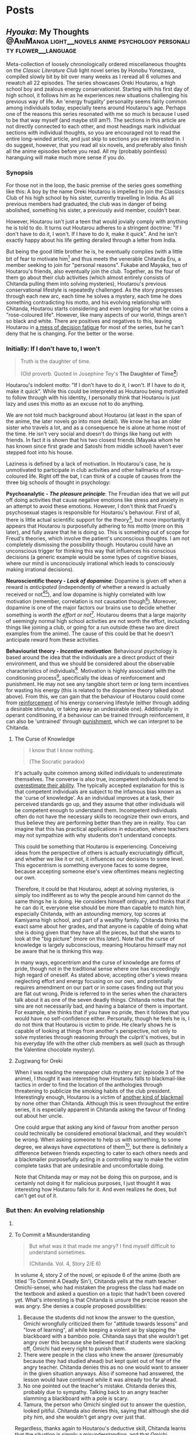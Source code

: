 #+startup: fold customtime logdone
#+author: rayes
#+hugo_base_dir: ~/sites/personal-site/
#+hugo_section: blog
#+hugo_front_matter_format: yaml
#+hugo_level_offset: 0
#+hugo_publishdate: 2021-07-30
#+options: todo:f h:5 p:f tex:dvisvgm
#+cite_export: basic
#+macro: note @@html:{{<note "$1">}}@@
# #+macro: tex @@html:{{<tex "$1">}}@@
# #+macro: dtex @@html:{{<tex display="$1">}}@@
#+macro: tex $$1$
#+macro: dtex $$$1$$


* Posts
:PROPERTIES:
:EXPORT_HUGO_PAIRED_SHORTCODES: <pquote pquote
:END:
** /Hyouka/: My Thoughts :@AniManga:light__novels:anime:psychology:personality:flower__language:
:PROPERTIES:
:EXPORT_FILE_NAME: hyouka
:EXPORT_DATE: 2021-06-06T16:45:09-06:00
:EXPORT_HUGO_CUSTOM_FRONT_MATTER: :status inprogress :main_title "Hyouka: My Thoughts"
:END:
#  LocalWords:  Honobu Yonezawa Oreki Houtarou Houtarou's Chp Kyoani Chitanda
#  LocalWords:  Hyouka Houtarou's Chitanda's Takemoto Satoshi Mayaka Irisu
#  LocalWords:  Irisu's Satoshi's

Meta-collection of loosely chronologically ordered miscellaneous thoughts on the /Classic Literature Club/ light novel series by Honobu Yonezawa, compiled slowly bit by bit over many weeks as I reread all 6 volumes and rewatch all 22 episodes. The series showcases Oreki Houtarou, a high school boy and zealous energy conservationist. Starting with his first day of high school, it follows him as he experiences new situations challenging his previous way of life. An 'energy frugality' personality seems fairly common among individuals today, especially teens around Houtarou's age. Perhaps one of the reasons this series resonated with me so much is because I used to be that way myself (and maybe still am?). The sections in this article are not directly connected to each other, and most headings mark individual sections with individual thoughts, so you are encouraged not to read the entire long-winded article, and just skip to sections you are interested in. I do suggest, however, that you read all six novels, and preferably also finish all the anime episodes before you read. All my (probably pointless) haranguing will make much more sense if you do.

*** Synopsis
For those not in the loop, the basic premise of the series goes something like this: A boy by the name Oreki Houtarou is impelled to join the Classics Club of his high school by his sister, currently travelling in India. As all previous members had graduated, the club was in danger of being abolished, something his sister, a previously avid member, couldn't bear.

However, Houtarou isn't just a teen that would jovially comply with anything he is told to do. It turns out Houtarou adheres to a stringent doctrine: "If I don't have to do it, I won't. If I have to do it, make it quick". And he isn't exactly happy about his life getting derailed through a letter from India.

But being the good little brother he is, he eventually complies (with a little bit of fear to motivate him[fn:violence] and thus meets the venerable Chitanda Eru, a member seeking to join for "personal reasons". Fukabe and Mayaka, two of Houtarou's friends, also eventually join the club. Together, as the four of them go about their club activities (which almost entirely consists of Chitanda pulling them into solving mysteries), Houtarou's previous conservational lifestyle is repeatedly challenged. As the story progresses through each new arc, each time he solves a mystery, each time he does something contradicting his motto, and his evolving relationship with Chitanda, Houtarou starts considering and even longing for what he coins a "rose-coloured life". However, like many aspects of our world, things aren't so black and white. There are positives and negatives to this, leaving Houtarou in [[https://en.wikipedia.org/wiki/Double_bind][a mess of decision fatigue]] for most of the series, but he can't deny that he is changing. For the better or the worse.

*** Initially: If I don't have to, I won't
#+begin_quote
  Truth is the daughter of time.

  (Old proverb. Quoted in Josephine Tey's *The Daughter of Time[fn:daughter-of-time]*)
#+end_quote


Houtarou's indolent motto: "If I don't have to do it, I won't. If I have to do it, make it quick". While this could be interpreted as Houtarou being motivated to follow through with his identity, I personally think that Houtarou is just lazy and uses this motto as an excuse not to do anything.

We are not told much background about Houtarou (at least in the span of the anime, the later novels go into more detail). We know he has an older sister who travels a lot, and as a consequence he is alone at home most of the time. He isn't very social and doesn't do things like hang out with friends. In fact it is shown that his two closest friends (Mayaka whom he has known since first grade and Satoshi from middle school) haven't ever stepped foot into his house.

Laziness is defined by a lack of motivation. In Houtarou's case, he is unmotivated to participate in club activities and other hallmarks of a rosy-coloured life. Right off the bat, I can think of a couple of causes from the three big schools of thought in psychology:

*Psychoanalytic  - /The pleasure principle/*: The Freudian idea that we will put off doing activities that cause negative emotions like stress and anxiety in an attempt to avoid these emotions. However, I don't think that Frued's psychosexual stages is responsible for Houtarou's behaviour. First of all, there is little actual scientific support for the theory[fn:4], but more importantly it appears that Houtarou is purposefully adhering to his motto (more on this later), and fully aware that he is doing so. This is something out of scope for Freud's theories, which involve the patient's unconscious thoughts. I am not completely dismissing the possibility though. Houtarou could have an unconscious trigger for thinking this way that influences his conscious decisions (a generic example would be some types of cognitive biases, where our mind is unconsciously irrational which leads to consciously making irrational decisions).

*Neuroscientific theory - /Lack of dopamine/*: Dopamine is given off when a reward is /anticipated/ (independently of whether a reward is actually received or not[fn:5][fn:6]), and low dopamine is highly correlated with low motivation (remember, correlation is not causation though[fn:7]). Moreover, dopamine is one of the major factors our brains use to decide whether something is /worth the effort or not/[fn:6]. Houtarou deems that a large majority of seemingly normal high school activities are not worth the effort, including things like joining a club, or going for a run outside (these two are direct examples from the anime). The cause of this could be that he doesn't anticipate reward from these activities.

*Behaviourist theory - /Incentive motivation/*: Behavioural psychology is based around the idea that the individuals are a direct product of their environment, and thus we should be considered about the observable characteristics of individuals[fn:9]. Motivation is highly associated with the conditioning process[fn:10], specifically the ideas of reinforcement and punishment. He may not see any tangible short term or long term incentives for wasting his energy (this is related to the dopamine theory talked about above). From this, we can gain that the behaviour of Houtarou could come from [[https://en.wikipedia.org/wiki/Reinforcement#Operant_conditioning][reinforcement]] of his energy conserving lifestyle (either through adding a desirable stimulus, or taking away an undesirable one). Additionally in operant conditioning, if a behaviour can be trained through reinforcement, it can also be 'untrained' through [[https://en.wikipedia.org/wiki/Punishment_(psychology)][punishment]], which we can interpret to be Chitanda.

**** The Curse of Knowledge
   :PROPERTIES:
   :CUSTOM_ID: the-curse-of-knowledge
   :END:

#+begin_quote
I know that I know nothing.

(The Socratic paradox)
#+end_quote

It's actually quite common among skilled individuals to underestimate themselves. The converse is also true, incompetent individuals tend to [[https://en.wikipedia.org/wiki/Dunning%E2%80%93Kruger_effect][overestimate their ability]]. The typically accepted explanation for this is that competent individuals are subject to the infamous bias known as the 'curse of knowledge'. As an individual improves at a task, their perceived standards go up, and they assume that other individuals will be competent enough to understand them. Incompetent individuals often do not have the necessary skills to recognize their own errors, and thus believe they are performing better than they are in reality. You can imagine that this has practical applications in education, where teachers may not sympathize with why students don't understand concepts.

This could be something that Houtarou is experiencing. Conceiving ideas from the perspective of others is actually excruciatingly difficult, and whether we like it or not, it influences our decisions to some level. This egocentrism is something everyone faces to some degree, because accepting someone else's view oftentimes means neglecting our own.

Therefore, it could be that Houtarou, adept at solving mysteries, is simply too indifferent as to why the people around him cannot do the same things he is doing. He considers himself ordinary, and thinks that if he can do it, everyone else should be more than capable to match him, especially Chitanda, with an astounding memory, top scores at Kamiyama high school, and part of a wealthy family. Chitanda thinks the exact same about her grades, and that anyone is capable of doing what she is doing given that they have all the pieces, but that she wants to look at the "big picture" (more on this [[*What Chitanda meant by "big picture"][later]]). Note that the curse of knowledge is largely subconscious, meaning Houtarou himself may not be aware that he is thinking this way.

In many ways, egocentrism and the curse of knowledge are forms of pride, though not in the traditional sense where one has exceedingly high regard of oneself. As stated above, accepting other's views means neglecting effort and energy focusing on our own, and potentially requires amendment on our part or in some cases finding out that you are flat out wrong. Pride is referred to in the series when the characters talk about it as one of the seven deadly things. Chitanda notes that the sins are not necessarily bad, and having a balance of them is important. For example, she thinks that if you have no pride, then it follows that you would have no self-confidence either. Personally, though he feels he is, I do not think that Houtarou is victim to pride. He clearly shows he is capable of looking at things from another's perspective, not only to solve mysteries through reasoning through the culprit's motives, but in his everyday life with the other club members as well (such as through the Valentine chocolate mystery).

**** Zugzwang for Oreki
   :PROPERTIES:
   :CUSTOM_ID: houtarous-state-of-zugzwang
   :END:

[[/img/hyouka/oreki.png]]

When I was reading the newspaper club mystery arc (episode 3 of the anime), I thought it was interesting how Houtarou falls to blackmail-like tactics in order to find the location of the anthologies through threatening to publicize the smoking habits of the club president. Interestingly enough, Houtarou is a victim of [[https://en.wikipedia.org/wiki/Emotional_blackmail][another kind of blackmail]] by none other than Chitanda. Although this is seen throughout the entire series, it is especially apparent in Chitanda asking the favour of finding out about her uncle.

One could argue that asking any kind of favour from another person could technically be considered emotional blackmail, and they wouldn't be wrong. When asking someone to help us with something, to some degree, we always have [[*The Blind Spot of Houtarou][expectations]] of them[fn:12], but there is definitely a difference between friends expecting to cater to each others needs and a blackmailer purposefully acting in a controlling way to make the victim complete tasks that are undesirable and uncomfortable doing.

Note that Chitanda may or may not be doing this on purpose, and is certainly not doing it for malicious purposes, I just thought it was interesting how Houtarou falls for it. And even realizes he does, but can't get out of it.

*** But then: An evolving relationship
**** COMMENT Weighing the drawbacks
   :PROPERTIES:
   :CUSTOM_ID: weighing-the-drawbacks
   :END:
It is around the end of Chapter 6 of Volume 1, or in episode 5 of the anime (the Sekitani Jun mystery) that Houtarou starts to actively, perhaps consciously question his conversational lifestyle. Here is a meta-list of the factors that affect Houtarou's decisions throughout the series. Positive factor being contributory ones, and negative factors being factors that result in him resisting a rosy life. The mix of positives and negatives, with compelling arguments from both sides, lead to a large amount of [[https://en.wikipedia.org/wiki/Double_bind][emotional distress]] for Houtarou.

***** Positive factors
    :PROPERTIES:
    :CUSTOM_ID: positive-factors
    :END:
| Factor                                                                             | Reason                                                                                                                                                                                                                                                                                                                                                                             |
|------------------------------------------------------------------------------------+------------------------------------------------------------------------------------------------------------------------------------------------------------------------------------------------------------------------------------------------------------------------------------------------------------------------------------------------------------------------------------|
| Tomoe's first letter (telling him to join the club)                                | Inciting incident for the entire series                                                                                                                                                                                                                                                                                                                                            |
| Avoidance of music room mystery (by creating the fake Silk Spider Society mystery) | Satoshi predicts that though he may have saved energy short term, the fake mystery will end up costing him in the long term. He was right (Arguably so. See linked footnote for details[fn:15].)                                                                                                                                                                                   |
| Library book mystery                                                               | It is during this arc that Houtarou realizes there is something different about his friends compared to him[fn:16]                                                                                                                                                                                                                                                                 |
| Tomeo's travels                                                                    | "/I'm sure I'll look back ten years from now and view every day I'm out here without regret./Ten years later, for a mere human like me, is just a hazy future after all. I would be 25 by then. Looking back at myself ten years before, I wonder if I'll look back and ponder about the things I did and could have done."    - Houtarou, Volume 1, Chp 7, Reading Tomoe's letter |
|                                                                                    |                                                                                                                                                                                                                                                                                                                                                                                    |

***** Negative factors
    :PROPERTIES:
    :CUSTOM_ID: negative-factors
    :END:
| Factor                                      | Reason                                                                                                     |
|---------------------------------------------+------------------------------------------------------------------------------------------------------------|
| Houtarou's past history of being conservant | Humans have a weird nature to consistent with past actions (called behavioural consistency in psychology). |
| Sekitani Jun Mystery                        | The fate of Sekitani Jun after having lived a fully rose colored life is a strong detterent to Houtarou    |

**** To Commit a Misunderstanding
#+begin_quote
  But what was it that made me angry? I find myself difficult to understand sometimes.

  (Chitanda. Vol. 4, Story 2/E 6)
#+end_quote

In volume 4, story 2 of the novel, or episode 6 of the anime (both are titled 'To Commit A Deadly Sin'), Chitanda yells at the math teacher Omichi-sensei, who had mistaken the progress the class had made on the textbook and asked a question on a topic that hadn't been covered yet. What's interesting is that Chitanda is unsure the precise reason she was angry. She denies a couple proposed possibilities:

1. Because the students did not know the answer to the question, Omichi wrongfully criticized them for "attitude towards lessons" and "love of learning", all while keeping a violent air by slapping the blackboard with a bamboo pole. Chitanda says that she wouldn't get angry over this because she believed that if students were slacking off, Omichi had every right to punish them.
2. There were people in the class who knew the answer (presumably because they had studied ahead) but kept quiet out of fear of the angry teacher. Chitanda denies this as no one would want to answer in the given situation anyways. Also if someone had answered, the lesson would have continued while it was already too far ahead.
3. No one pointed out the teacher's mistake. Chitanda denies this, probably due to sympathy. Talking back to an angry teacher slamming a blackboard with a pole is scary.
4. Tamura, the person who Omichi singled out to answer the question, looked pitiful. Chitanda also denies this, saying that although she did pity him, and she wouldn't get angry over just that.

Regardless, thanks again to Houtarou's deductive skill, Chitanda learns that the situation is simply a misunderstanding, and that Omichi probably mistaked the lowercase letter "d" for "a" because of sloppy handwriting.

In this story/episode, the group is quick to associate Mayaka with the sin of wrath, and Houtarou with the sin of sloth. In reality though, the message of this episode has to do with possibly the deadliest sin of all, from which all the other sins stem: pride. The mistake Chitanda made (leading to her wrongfully getting angry) was assuming that Omichi was intentionally trying to bully his students. In other words, out of pride, she thought she had the knowledge that she knew what Omichi was thinking, and she assumed that because of this, she was justified in standing up and yelling at him.

Whats really interesting though, is Houtarou. Here's the relevant snippet from the novel and an incredibly well represented scene from the anime showing his thoughts:

#+attr_shortcode: "Hyouka (Houtarou) Vol.4, Story 2"
#+begin_pquote
This is what I thought deep down.

The normally calm Chitanda got angry, and she wanted to know why. She said that it's not necessarily bad to get angry, but the truth is that she never wants to. Perhaps Chitanda wanted Omichi to have had his reasons, and wanted to believe that she got angry because of her own mistake, so she wanted to understand her reasons for getting angry.

Isn't Chitanda that kind of person?

No.

I shook my head to chase that last thought away.

[...]

That's right. I've managed to predict her actions sometimes, but then again, her motives were clearly shown, and to think that I can read her innermost thoughts would be, as she said, to commit a deadly sin. The deadly sin of pride. I'd better watch out, I've somehow become quite conceited. Even just today, how many times has Chitanda acted different from my expectations?
#+end_pquote

#+html: {{< figure src="/img/hyouka/pride.png" >}}

Now how does this tie into the context of their relationship? I have two possibilities:

- The unlikely (but somewhat intriguing) possibility: Houtarou is self-conscious about the fact that he tricked her about the Silk Spider Society previously, and is worried that she has potentially found out. He tries to [[https://en.wikipedia.org/wiki/Rationalization_(psychology)][rationalize]] the situation by telling Chitanda through a roundabout way that he had his reasons for doing it. Seeing this, he believed that this really was the case, whether due to confirmation bias or because he actually saw it in Chitanda's face. This is wildly unlikely, and I just included it for speculation sake (this whole article is mainly just speculations anyways).
- The likely (and very intriguing) possibility: Houtarou is cautious that he is thinking of Chitanda differently than he was at the beginning of the series, perhaps maybe even starting to be romantically attracted. Due to the previous situation with the Sekitani Jun mystery, Houtarou is seriously weighing the drawbacks of a rosy colored life, and is not mentally ready for deciding to pursue one, so mentally rejects Chitanda. This is made fairly apparent when we compare it to the incidents of Houtarou's thoughts about his other two friends. When Mayaka asked Chitanda why she was angry, Houtarou is able to immediately guess why she asked her question. The same goes for likening Satoshi to a grasshopper, which he has no problems doing. Chitanda is the only individual he treats differently. His dilemma could be summed up in the following quote:

#+attr_shortcode: "Hyouka (Houtarou) Vol.4, Story 2"
#+begin_pquote
I would largely understand Satoshi's thoughts and feelings, since I've known him since middle school. The same can be said of Ibara, who has been in the same class as me for nine years and can be said to be an acquaintance. But what do I know about Chitanda?
#+end_pquote

**** Withered Flowers, When examined - Ego depletion
Episode 7 of the anime (or Vol 4, Story 3 - The Ghost, When examined), on the outside seems merely just a trip to the hot springs and a small mystery about a ghost that was actually just the shadow of a yukata, but as typical with this series, things go deeper than the surface.

Houtarou's physical fatigue is indicative of his mental condition. He is in a state of decision fatigue similar to [[https://en.wikipedia.org/wiki/Analysis_paralysis][analysis paralysis]], where the benefits and drawbacks to a rosy colored life, and more directly his relationship with Chitanda, are still very cloudy to him. I am amazed how well this is shown in the context of the four characters on the bus ride scene, with Houtarou making the following metaphysical digression:

#+attr_shortcode: "(Houtarou) Vol.4, Story 3, Chp 1"
#+begin_pquote
I've often heard the saying, "All ghosts, when examined, are just withered flowers." However, in this modern era, people are unable to grasp the idea of romanticism even after looking it up in a dictionary, withered flowers are rarely treated as ghosts, and apparitions in this world are revealed in succession to be nothing more than withered flowers. It would probably be difficult for us to notice a real specter if it kept its true form.
#+end_pquote

I am quite certain that the choice of withered flowers for the comparison here is not an accident. We are talking about a rosy coloured life after all, and two consecutive shots in the anime OP makes it pretty clear. Notice the similarities between the head positions of the characters and the flower positions:

# #+html: {{< figure src="/img/hyouka/flowers.png" >}}
# #+html: {{< figure src="/img/hyouka/flowers2.png" >}}

| [[/img/hyouka/flowers.png]] | [[/img/hyouka/flowers2.png]] |


The three flowers represent the three friends, so we can interpret what Houtarou is saying not as literally talking about ghosts and withered flowers, but of love and a rosy-coloured life. Houtarou is apparently still convinced that a rosy coloured life only looks good on the outside, in reality the rose is withered. The previous Sekitani Jun mystery likely played a role in him thinking this way.

Given this context, his side remark about romance is quite ironic: "people are unable to grasp the idea of romanticisim even after looking it up in a dictionary". At this stage, I would say the Chitanda and Houtarou are already close enough that they both should be able to realize they have a thing for each other. Similarly, Mayaka has openly admitted to liking Satoshi since middle school but Satoshi has never returned an answer and has been avoiding the issue. This group of four may be the very ones who can't grasp romanticism. Chitanda's later nonchalant mention of mixed baths adds to this further. Or this might just be one of Chitanda's oddities. It's getting harder to tell the difference.

Another key feature of this arc is the relationship between siblings, fueled by the relationship between Kaho and Rie. Chitanda and Houtarou's perspectives differ in this area. Chitanda believes that having a sibling is nice, whereas Houtarou believes it to be a burden, drawing from his relationship with his own sister, which he views as negative. In a way, this is indicative of the antipodal personalities of the two, Chitanda being curious and outbounding whereas Houtarou being an energy conversationalist, just like how Houtarou doesn't believe in ghosts and thinks a rosy coloured life is just a wilted flower, whereas Chitanda thinks precisely the opposite (and she also believes in ghosts).

At first, we may be quick to dismiss Chitanda's opinion in favour of Houtarou's because of the apparent negative air between Kaho and Rie due to Kaho's possessive nature, and the fact that Houtarou's opinion should be more trustworthy because he has a sister himself. However, there are a couple reasons why Houtarou's argument isn't necessarily foolproof either. Firstly, though he has a sister, he doesn't actually spend a lot of time with her. She is out travelling a lot, and even if she is home, Houtarou prefers spending time alone anyways. Her sister also always pushes him to do more and more things he dislikes, such as using violence[fn:violence] to push him to join a club for selfish reasons, which would contribute to his negativity. Houtarou makes the mistake of assuming that [[https://en.wikipedia.org/wiki/Heuristic_(psychology)#Representativeness][just because his sister is like that, all sibling-sibling relationships should be]]. Two obvious factors he doesn't consider are the gender and age gap differences. Tomoe is a female and Houtarou is male, whereas the Kaho and Rie are both female. I speculate based on first hand experience (I have two siblings of opposite gender) and observing relationships between siblings in other families that siblings of the same gender identify with each other more, and are thus more likely to create a tighter relationship. The age gap between Tomoe and Houtarou is also larger than those of Kaho and Rie. The larger the age gap, the more distant the relationship is likely to be (again based on my own speculations). It is therefore expected that Tomoe and Houtarou will have a more distant relationship than the Zenna sisters. Despite having a sibling himself, Houtarou is not justified in assuming its the same situation for others.

I think this is why I find the ending of this arc to be one of the most satisfying moments in the entire series. As Chitanda and Houtarou, walking back from the hot spring, approach two figures in the distance, they turn out to be Kaho who is cheerfully giving Rie a piggyback. Chitanda's sorrow turns into joy as she runs towards them, and Houtarou silently admits he was wrong. That sibling relationships may not be withered flowers after all. Indirectly, what he is saying is that a rose coloured life may not be as bad as he thought it to be.

**** The Blind Spot of Houtarou
#+begin_quote
  Young men are sadly degenerate nowadays.

  (Why Didn't They Ask Evans?[fn:18] by Agatha Christie)
#+end_quote

This leads us to the movie arc, spanning volume 2 of the novel series and episodes 8-11 of the anime (The order is slightly different in the novels and anime, the previous ghost yukata mystery arc was broadcasted right after the Sekitani Jun mystery, whereas in the novels it happens in volume 4). Going back to our discussion about the [[#the-curse-of-knowledge][curse of knowledge]], Houtarou at this stage, is overestimating his abilities, especially in judging at a topic he is not well versed in (a rosy-colored life, for instance), which is what I think, leads to him being manipulated by Irisu.

If we think more about the reason that Houtarou was tricked, we can see that there is one consistent thing that Houtarou is willing to spend energy for. Despite his attitude, Houtarou is actually kind and cares more about his friends than he seems to. We see this in the way he accepts his sister's letter to join the club for her sake, or how goes through much effort in finding the truth behind Chitanda's uncle because he sees how hard Chitanda is working. Later, we see it in how he gives flour to help the club's chance at winning the cooking contest, and how he reprimands Satoshi for his actions toward Mayaka (the Valentines Day incident). These are all done out of his own volition, there may have been pressure involved from his friends, but ultimately, Houtarou is still the one who decides to put in the energy. You could call it the power of friendship.

Irisu exploits this weakness in her pushing him to come up with a satisfying script. In particular, he is won over by the story Irisu tells him about two athletes, one of them the ace of the team whereas the other one was a bench player. The bench player worked hard every day to catch up to the ace player, but then hears the ace say in an interview that she is where she is purely due to luck, which is very demotivating to hear for the bench player. Interestingly enough, this is the exact situation between Houtarou and Satoshi, though Houtarou is unaware of this now, or at least seems to be. Part of the reason Irisu's story works so well in convincing Houtarou is that she exploits the emotional aspect of causing his friends stress.

However though, because Satoshi is actually jealous of Houtarou's talent, Houtarou's name for the movie: "The Blind Spot of 10,000", is ironic in that Houtarou himself is oblivious to a couple things, each one leading to the next, from the local conflict of this arc to the grand theme of the story:

- (A) Irisu's pretense. Irisu really just wanted to use Houtarou to finish the script, and all the talk about talent was just to get him on her side. When eventually confronted by Houtarou after he figures this out, she tells him: "It was not spoken from the bottom of my heart. But it is up to you to decide whether that counts as a lie". Houtarou wanted to think that he was right, which ties back into the deadly sin of pride. If we take pride as being a pointer to a rosy coloured life, we see that Houtarou is starting to embrace it.
- (B) Satoshi's jealousy. For much of the story up until this point, we haven't had much insight into Satoshi. We are told that he is a database of useless information, and is described by Houtarou as being dyed a "shocking pink" colour. Consider the meaning of his words in the context of this arc. He has studied hard to become versed in mystery, and is passionate to become a 'Holmesian', in other words, he longs for what Houtarou has proved to be good at in the past 5 volumes. Think of the admiration he must have felt each time Houtarou solves a tough mystery, and think of what he must have been thinking when Houtarou carelessly attributes it to luck. In Irisu's story about the athletes, Satoshi mirrors the role of the benched athlete, and Houtarou is the star player.
- (C) His relationship with Chitanda. This is probably the cause of him unsure of what he thinks, especially in the light of the recent events where he has been ordered around by the women in his life. which have produced drastic stress and inconveniences for him, namely Chitanda, Tomoe and Irisu, as well as once during his middle school days (revealed from a later unadapted novel).

Why was Houtarou so mad at Irisu then? After all it didn't really matter what she thought of him, or even that she tricked him. In fact, the entire movie is none of his business in the first place. I think Houtarou is angry simply because of his expectations. Irisu created the illusion of responsibility for Houtarou. He genuinely believed that he was expected to finish the movie, similarly to the Sekitani Jun arc where he believed he had to meet Chitanda's expectations. Irisu cites that she heard of Houtarou from three individuals: Chitanda, someone outside the school (presumably Houtarou's sister Tomoe[fn:19]), and Toogaito Shouji, the Wall Newspaper Club president (whom Houtarou blackmailed in one of the earlier points of the story). That's a fairly high bar of expectations to clear, and when Houtarou realizes that (1) Irisu didn't actually mean what she said about his talent, (2) All Irisu wanted was results, Houtarou just happened to be the easiest path to those, (3) He wasted energy for no benefit to himself, and (4) He had been played because of his willingness to help out, it is understandable he would get angry. In fact, incidents like these are the root of his motto and why he follows it, which we are told about in a story from a later novel not adapted into the anime.

Did Irisu have ill intentions then? I don't believe so. At least according to the anime she didn't. In a later episode (specifically episode 22, the last one), she clears up the matter after the doll festival:

#+html: {{< figure src="/img/hyouka/irisu.png" >}}
#+html: {{< figure src="/img/hyouka/irisu2.png" >}}

Note that there is no comparable line in the novels, so this is likely something which Takemoto (the anime director) has added that perhaps was not intended to be elicited by the Yonezawa.

**** COMMENT Satoshi
#+begin_html
  Satoshi, the Telepath

  {{<pquote @@markdown:`@@"Now I get it, the reason why Houtarou wants to try and solve the movie mystery."

  "......"

  "Irisu-sempai has recognized your abilities as a 'detective', hasn't she? She must have said you were the only one who could solve this, and you ended up agreeing, right?"

  Damn, was he a telepath or what?@@markdown:`@@ "(Satoshi) Volume 2, The Credit of the Fool, Chp 6">}}

  {{<pquote @@markdown:`@@Satoshi said with a carefree tone, "I told you before, Fukube Satoshi possesses no talents whatsoever. Take my passion to become a Holmesian, for example: there's no way I can become one. I do not have what it takes to enter an endless maze of knowledge just to pursue it. If Mayaka were to take up an interest in Sherlock Holmes, I can guarantee you that she would overtake my knowledge in three months' time. I'm the sort that only takes a peek at the entrances and takes a pamphlet or two to read. I wouldn't call myself second-to-none on anything."

  I never thought I would hear Satoshi say such things. Yet Satoshi said it calmly as though he were talking about the weather. As I remained speechless, he smiled mischievously.@@markdown:`@@ "(Satoshi) Volume 2, The Credit of the Fool, Chp 6" >}}

  - jealousy for oreki's abilities
  - chose 'romance' over winning, changed since he was in middle school (arcade arc)

  ## Those who know something
  -->
#+end_html

*** Finally: After a long detour
#+begin_quote
Isn't this a small world? All I did was resolve an issue between two villages in the northern region of Kamiyama City, or to use its colloquial name, Jinde. Oreki-san, I do not think that it is an insignificant act, but I cannot think of it as something major.

(Chitanda on the issue of an alternate route for the doll procession) Vol. 4, Story 7,  Chp 5
#+end_quote
**** What Chitanda meant by "big picture"
As the ending of the anime is not the end of the story (it was just the most reasonable place to stop given the novel material available at the time), it is quite a cliffhanger and as a result quite disappointing, even for me who had read the novels and knew the story well past that point. I, like many others, would love to see the story adapted fully. Unfortunately, there is not enough source material as of now, and to top it off most of the Hyouka crew at Kyoani sadly died in the [[https://en.wikipedia.org/wiki/Kyoto_Animation_arson_attack][arson attack]] in 2019.

Of course, the ending is still meaningful in it's own right, even without considering further novels if viewed as a coming of age story where the characters mature over time. Some may even say it's the best, or the only reasonable ending given how the personalities of the characters change over the previous arcs.

First of all the hidden implications of romance are obvious. From Chitanda:

#+begin_pquote
"Please take a look, Oreki-san. This is my place. All that's here is water and soil. The people are growing old and tired. The mountains are regularly afforested, but what do you think of its value? I do not think that this place is the most beautiful. Nor is it full of potential. But then..."

She put down her arms and looked down.

"I wanted you to see it, Oreki-san."
#+end_pquote

From Oreki:

#+begin_pquote
At that time, I gained an answer to a doubt I had been holding.

I wanted to say thisː "By the way, about the business strategy that you gave up on, how about I take care of that for you?"
#+end_pquote

This is in fact, a mutual, indirect marriage proposal. From two characters who each previously explicitly state (and demonstrate) that they lack the ability to think towards the future. In an earlier episode, Chitanda says that anyone, given the information, can get good grades, but she wants to see the "big picture". It's applying the knowledge to do something useful for the world that she struggles with, as evident by her unexpectedly childish behaviour for a top student. And yet, by the end of the show, she does manage to show mature thinking, showing that she understands her place as the only child of the Chitanda residence. I think that this is the reason Takemoto chose to use the doll procession as the mystery for this episode. It highlights Chitanda's role in her family that she has (correctly) chosen to fulfill. The doll festival mystery is also the first mystery in which Chitanda has already figured out the answer, and only asks Oreki for verification (they each write it on their hands, then show each other).

As for Oreki, he compared himself to his sister back in episode 5, after she told him that ten years down the line, she wouldn't regret travelling, even with the difficulties that it brings (it was said that she got mugged). It seems that Oreki has never before considered if he would have any regrets or not.

#+html: {{< figure src="/img/hyouka/regrets.png" >}}

***** COMMENT tables
Chitanda

| Before | After                                                                                                                                                                                                                                                   |
|--------+---------------------------------------------------------------------------------------------------------------------------------------------------------------------------------------------------------------------------------------------------------|
|        | "I'm not reluctant or sad to return here. I would like to fulfill my role as daughter of the Chitanda family, which is in a position of leadership in the northern area of Jinde. I have thought about how to do that in high school." (Vol 4, Story 7) |
|        |                                                                                                                                                                                                                                                         |

Oreki

| Before                                                                                                                                                                                                                                                                                                                                                                                                   | After                                                                                                                                                                                  |
|----------------------------------------------------------------------------------------------------------------------------------------------------------------------------------------------------------------------------------------------------------------------------------------------------------------------------------------------------------------------------------------------------------+----------------------------------------------------------------------------------------------------------------------------------------------------------------------------------------|
| "There is the saying that one can't see the forest for the trees, after all, and one result cannot be used to generalize for the whole picture. Though the Japanese dictionary defined life in high-school as rose-coloured, these roses would still need to be planted in the right places in order to blossom.Let's just say I'm not the suitable type of soil for roses to grow in." (Vol 1, Story 5) |                                                                                                                                                                                        |
|                                                                                                                                                                                                                                                                                                                                                                                                          | “I believe we started that game yesterday because of some maxim. Both Chitanda and I completely forgot about it as we were so caught up with the game, but now I remember what is was. |

A: Japanese idiom meaning to reach a wild conclusion

**** Little birds can remember + Aster Flowers
#+attr_shortcode: "(Satoshi) Vol. 4, Story 7, Chp 5"
#+begin_pquote
"It was a perfect shot, with the cherry blossom in it."

I stayed silent. Satoshi grinned and added,

"Based on your type, you just can't bear to say something like 'Make me a copy for commemoration's sake', right? But don't worry, I'll give you one even if you don't say it."
#+end_pquote

#+html: {{< figure src="/img/hyouka/little-birds.png" >}}

The above shot is from the very last scene of the anime. I hypothesize that the specific flower used in Hyouka is most likely some species (of many) under the genus /[[https://en.wikipedia.org/wiki/Aster_(genus)][Aster]]/. Here's an image of the same type of flowers (most likely) where they are blooming, used in the OP. I already included the image while talking about something else [[Withered Flowers, When examined - Ego depletion][back here]], however I will include it again should you want to conserve some energy by not having to scroll up (reference to Oreki intended):

#+html: {{< figure src="/img/hyouka/flowers.png" >}}

In [[https://en.wikipedia.org/wiki/Hanakotoba][hanakotoba]], the /Aster/ represents remembrance (well, specifically the /Aster tataricus/, but we'll generalize the statement to all Asters). Rather than just general remembrance, it seems that the [[https://en.wikipedia.org/wiki/Aster_tataricus#In_culture][specific meaning]] is "I won't forget you." You can see why an /Aster/ is a reasonable guess for the flower here. Not only does it look similar to the animated one, it's symbolism is directly correlated to the very words on the screen that show up beside them: "Little birds can remember." (which, by the way, is once again a reference to [[https://en.wikipedia.org/wiki/Elephants_Can_Remember][another Agatha Christie novel]]).

Another interesting note is that there are four flowers in the end scene compared to three from the scene in the OP that has been playing for the past couple episodes. Since the flowers in the OP represent Chitanda, Mayaka, and Satoshi (see [[*Withered Flowers, When examined - Ego depletion][Withered Flowers, When Examined]]), we can assume the extra flower used in the ending scene represents Houtarou.

In the scene from the OP, the flowers are in bloom but seem to be growing in between cracks on the sidewalk. While maybe not noticeable at first, they appear to be having some difficulties, the main one in the middle even has it's roots exposed. Comparing these to the ones in the ending shot, we see that they are much more nourished. There is an abundance of grass around them, showing that the soil is abounding with nutrients. I've said earlier that I see Hyouka as primarily a coming of age story. The ending scene wraps it up brilliantly, showing four new sprouts of not-so-withered flowers getting ready to bloom, resolved in their future now that their problems have been (at least somewhat) ameliorated.

**** COMMENT The grass is greener on the other side
# #+begin_pquote :exports nil
# "So at the very least, I wanted to, how'd you put it, solve the riddle. I wanted to have a taste of your way of life."

# I shut my mouth after that. Amidst the sound of the pedals and the breeze, Satoshi said nothing. Satoshi was normally talkative, yet there were times when he couldn't say anything, and I was quite mindful of that, as I wanted him to say something.
# #+end_pquote

#+html: {{< figure src="/img/hyouka/grass.png" >}}

"I start to feel restless", Satoshi comments from beneath his hood, elucidating heartfelt resent as the clouds enshroud them for a fleeting moment. The rice fields in the shots above do indeed look greener on the other side of the road.

*** COMMENT Analysis with the other novels
*** References                                                   :noexport:
[fn:daughter-of-time] The Japanese title for the first novel in the series is /Hyouka/, literally meaning 'ice-cream' (those who read it or watched the anime will know!). The subtitle of the novel (/You can't escape/, later changed to /The niece of time/) is a reference to the mystery novel /The Daughter of Time/ by Josephine Tey, which similarily to Hyouka, deals with a historical mystery. In both novels, the detective (Alan in Tey's novel and Houtarou in Hyouka) is given historical renderings containing limited information about a past event. Both detectives have dubious thoughts about the popular opinion explaining the outcome, and eventually use logic to deduce a truthful explanation.

[fn:4] Freud's theories are widely disputed, especially his ideas of the Oedipus and Electra complexes (see a [[/blog/slow-cold-chick/#fn:2][footnote from another post]] for more info).

[fn:5] This is why individuals will continue gambling even if they lose money, for example. The mere possibility of reward or success is a motivator. See reference[fn:6] for a simulated study with rats.

[fn:6]  Mesolimbic dopamine signals the value of work (Hamid et al. 2015), /Nature Neuroscience/. Simplified summary of the paper: In this 2015 study, rats were given an adaptive decision-making task of either moving left or right of a port, each with seperate, variable reward possibilties of being rewarded a food pellet. They were found that when the reward rate was set higher, the rats responded faster, thus were more motivated. There's also a lot more interesting findings in the paper, and I suggest you read it in full.

[fn:7] Correlation does not imply causation. A causal relationship cannot be proved (it can only be inferred) from two correlated events without making logical fallacies. Consider the following cases:1. When I take caffeine, I feel less tired. This means that my lack of energy is due to a lack of caffeine (Reverse causality fallacy, cause and effect are not bidirectional. Just because caffeine makes you feel less tired does not mean that the tiredness is /caused/ by lack of caffeine)2. Increases in sales of Christmas decorations are strongly correlated with more cases of colds. Therefore, Christmas decorations cause cold. (This example fails to take into account the possible presence of a third factor which is the cause of both the increase in sales and the cases of cold, in this case, the winter season. This is called a "spurious relationship" in mathematics).

[fn:8] Hamid, A. A., Pettibone, J. R., Mabrouk, O. S., Hetrick, V. L., Schmidt, R., Vander Weele, C. M., ... Berke, J. D. (2015). Mesolimbic dopamine signals the value of work. Nature Neuroscience, 19(1), 117--126. doi:10.1038/nn.4173.Simplified summary of the paper: In this 2015 study, rats were given an adaptive decision-making task of either moving left or right of a port, each with seperate, variable reward possibilties of being rewarded a food pellet. They were found that when the reward rate was set higher, the rats responded faster, thus were more motivated. There's also a lot more interesting findings in the paper, and I suggest you read it in full.

[fn:9] This is in contrast to Freud and other psychoanalytic psychologists who look at the unconscious mental and internal psyche.

[fn:10] For those not versed in psychology, there are two major types of behavioural conditioning: Classical or Pavlovian conditioning, which uses a neural stimulus to create a conditioned response. Operant conditioning is another type of conditioning where behaviours leading to positive outcomes will increase, and behaviours leading to negative outcomes will decrease. Basically this means that behaviours are goal driven.

[fn:11] When talking with less knowledgable individuals, competant individuals will oftentimes assume that other individuals are competant enough to understand them, that is, assume that others are as competent as themselves. This stems from the fact that the competent individual assumes that because they can do something easily, everyone else should also be able to. As individuals improve at a task, their perceived standards go up. This is also why sometimes if you are rushed and leave a memo to yourself in shorthand to remember something, it may make perfect sense to you at the time you wrote it, but later you may totally forget what you meant.

[fn:12] An example of the usage of self expectation in emotional blackmail could be trying to make the other person feel bad for us (eg: "I'll be sad if you don't!"). An example of usage of the expectations of others could be trying to convince them that they have a duty or responsiblity to cater to the task (eg: "What kind of friend wouldn't do it!"). See [[https://en.wikipedia.org/wiki/Appeal_to_emotion][argument from passion]].

[fn:13] Unfortunately, in both the anime and the novel (ep 1 and Vol 4, Story 1 respectively), Satoshi doesn't elaborate much on the reasoning behind his point (probably because he needs to cross the road on time). It is possible that he said this purely coincidentally, but in my opinion it is much more likely that he saw something between Houtarou and Chitanda. If it is the second case, then Satoshi is right because the Silk Spider mystery, in Chitanda's eyes at least, established the fact that Houtarou was a good mystery solver, which directly led her to get him involved in the Sekitani Jun mystery and a whole lot of other ones costing him a lot of energy. However, if the first case is true, then there is the possibility that the whole thing is a [[https://en.wikipedia.org/wiki/Self-fulfilling_prophecy][self-fulfilling prophecy]] where Houtarou took Satoshi's words as truth and thus believes he is powerless to prevent it from happening.

[fn:14] As usual, KyoAni's visuals and shot structure is stunning, and clearly shows Houtarou's dillemma in this scene.
#+html: {{< figure src="/img/hyouka/different.jpg" >}}

#+html: {{< figure src="/img/hyouka/different2.png" >}}

[fn:15] Unfortunately, in both the anime and the novel (ep 1 and Vol 4, Story 1 respectively), Satoshi doesn't elaborate much on the reasoning behind his point (probably because he needs to cross the road on time). It is possible that he said this purely coincidentally, but in my opinion it is much more likely that he saw something between Houtarou and Chitanda. If it is the second case, then Satoshi is right because the Silk Spider mystery, in Chitanda's eyes at least, established the fact that Houtarou was a good mystery solver, which directly led her to get him involved in the Sekitani Jun mystery and a whole lot of other ones costing him a lot of energy. However, if the first case is true, then there is the possibility that the whole thing is a [[https://en.wikipedia.org/wiki/Self-fulfilling_prophecy][self-fulfilling prophecy]] where Houtarou took Satoshi's words as truth and thus believes he is powerless to prevent it from happening.

[fn:violence] Tomoe Oreki (Hotarou's sister) is said to be specialized in a form of martial arts called [[https://en.wikipedia.org/wiki/Taiho_Jutsu][Taiho-jutsu]], said by Hotarou to be "pretty painful if one has intent to hurt".

[fn:18] The subtitle for the second volume ("Why didn't she ask Eba?") is a reference to this novel, although in the afterword the author indicates that the story is actually inspired by Anthony Berkely's /The Poisoned Chocolates Case/, and that Christie's novel doesn't come into the story.

[fn:19] We can assume that it's Tomoe because of the contents of the text messages at the beginning and end of the volume. Irisu (nicknamed 'Anonymous') chats with an individual named 'A.ta.shi♪' via the Kamiyama High internal student chat, who mentions she is travelling on the other side of the world. She also listens to Irisu's problem and recommends her a person for the task, which we can assume is Houtarou.

** Psychoanalysis of 'Slow Cold Chick' :@Literature:psychology:cognitive__bias:decision__theory:
:PROPERTIES:
:EXPORT_FILE_NAME: slow-cold-chick
:EXPORT_DATE: 2021-06-09T09:56:01-06:00
:EXPORT_HUGO_CUSTOM_FRONT_MATTER: :status completed
:EXPORT_HUGO_LASTMOD: <2021-12-09 Thu>
:END:

{{{note(This was a term paper originally written for my high school English course. I was fairly pleased with how it turned out\, so I decided to refactor some paragraphs and add headings\, and republish it here.)}}}

*** Abstract
  :PROPERTIES:
  :CUSTOM_ID: abstract
  :END:
Psychoanalysis, or at least the traditional version proposed by Sigmund
Freud, is viewed by many modern psychologists as a highly controversial,
sexist "pseudoscience" (1). There are many reasons for this, including
dubious, untestable ideas, unethicality of some of the claims, and lack
of scientific support, all of which are quite justified (2). However,
while some of Freud's proposals may very well be considered far-fetched,
many of his fundamental ideas are still applicable to multiple fields,
and are the foundation of most modern theories around personality and
the psyche. This paper will attempt to explore potential uses of
psychoanalytic theory in the interpretation of literature, particularly
personality of characters in fiction. It will be using Nalo Hopkinson's
short story 'Slow Cold Chick' (from the anthology published as Skin
Folk) (3) as an example. It will do so from the perspective of
psychoanalysis being a real social science, much like psychology. This
means viewing it from the perspective of provable hypotheses, and as
such, the paper will be referencing many famous academic papers around
the area of personality and psychology. The paper will primarily focus
on how our unconscious thoughts affect our decisions, using proven
examples such as cognitive biases[fn:1], and how this influences an
individual's personality.

*** Whats in a person?
  :PROPERTIES:
  :CUSTOM_ID: whats-in-a-person
  :END:
There are various theories on personality. Some are rooted in sound
evidence and studies, while others are merely speculations. While there
is no solid definition of personality (6), psychologists agree that
analysis of personality involves answering the following two questions
(6): "what are we like (usually in comparison to others)?" and "why are
we like that?". The first of these two is relatively easy to answer (6)
and can be done through a multitude of ways such as self-reflection,
asking a close friend, taking a reputable personality quiz, or the like.
It is the answer to the second question that psychologists don't agree
upon (6), and is precisely the question that psychoanalysis tries to
answer. Sigmund Freud is often attributed as the founder of
psychoanalysis with his highly controversial book (1) The Interpretation
of Dreams (7). The book introduces the concepts of the "probing the
unconscious", specifically through assigning meaning to dreams (1) and
other streams of preconscious thought (the "ego") (7). Moreover, the
book also introduces a highly socioculturally unethical argument of the
Oedipus and Electra complexes[fn:2], referring to unconscious sexual
attraction to the opposite gendered parent in a developing child (4 to 7
years old). This causes what Freud called "castration anxiety" in males,
and "penis envy" in females (6)(7), in other words, the desire to
replace the same gendered parent. He proposed that this is the reason
the males identify more with their father, and females with their
mother, they learn from the same gendered parent in hopes of replacing
them one day. Now this probably sounds quite far-fetched and
unreasonable, and that's exactly why it received so much criticism
(1)(8)(9).

While the theory may be unworkable for scientific usage, the fundamental
concepts are perfectly sound for literary criticism. By utilizing
Freudian notions of the behaviour of thoughts at the conscious (the
"superego"), the preconscious (the "ego"), and the subconscious (the
"id") levels (6)(7)(see 15 for explanation of these), we can possibly
derive new meaning from text, and alternative interpretations of the
decisions of characters. This paper will focus on applying the idea that
subconscious and preconscious mental processes affect conscious,
rational decision making, and will use psychoanalysis to analyze themes
from Nalo Hopkinson's 'Slow Cold Chick' (3) to demonstrate this.

*** Cognitive Bias and Consciousness
  :PROPERTIES:
  :CUSTOM_ID: cognitive-bias-and-consciousness
  :END:
Psychologists define rationality, specifically epistemic rationality as
the ability to form beliefs that align with truth, and also avoid those
which are conducive of error (12). It has been proven time and time
again that our minds are not perfectly rational (13). Imagine this case:
A large company is building a new transportation system. In the middle
of building the system, it is found that ultimately, the company will
lose money. However, the company keeps investing because they are "too
far into it to quit". (Sunk cost fallacy[fn:3]). Or another case: A rare
virus has a 0.1% infection rate. A test for this virus has a 10% false
positive rate (and thus a 90% accuracy rate). If an individual tests
positive for the virus, what is the probability they have the virus?
Someone without knowledge of statistics would probably say 90%. After
all, the test is 90% accurate, right? It turns out that this is
incorrect. If you did the math, you would find that you were
significantly off; the actual chance of the tested individual having the
disease is 1%. (Base rate fallacy[fn:4]). The point is that our minds
are flawed due to unconscious errors in thought, which in turn affects
our conscious thinking and "rational" decision making. These are called
cognitive biases (4), and are undesirable most of the time due to the
errors it can produce (but apparently also sometimes advantageous, see
14). They can be overridden through conscious thought if the decision
maker is aware of the bias. While these biases themselves aren't
actually important in our discussion of 'Slow Cold Chick', the point is
that our unconscious thoughts very often affect conscious decision
making. In the case of literary works, viewing texts by analyzing the
thoughts of characters can possibly lead to a deeper understanding of
the unconscious motivations behind their decisions, which in turn can
bring out new themes in a work.

In psychology, psychoanalysis is typically performed in sessions where
the patient expresses free thoughts and feelings to the therapist. The
therapist will try and piece together unconscious conflicts using many
techniques, some of which are described in Freud's previously mentioned
book The Interpretation of Dreams (7). In addition to the ones described
in Freud's books, some newer techniques were added by other therapists
over time[fn:5]. We will be using the techniques described to analyze
the character of Blaise.

Freud's ideas of the three levels of consciousness[fn:6] are
instrumental to his explanation of personality. In order to perform
psychoanalysis of Blaise in 'Slow Cold Chick', we will firstly attempt
to infer unconscious aspects of Blaise's character (her "id") through
elements given to us by the author. In the story, we see that Blaise is
struggling with trying to hold in her identity and emotions. At the
start of the story, Blaise is angry, supposedly at her telephone:
"'Oonuh couldn't wait just a little more?', she asked resentfully of the
silent instrument" (3). We can infer that this is a paid phone in which
there is a set time limit depending on the amount of money you pay,
evident by Blaise's repeated reference to the fact that she will get
paid on Friday, and the use of the third person pronoun "they" in the
first sentence, implying that neither Blaise nor whoever she was talking
to was the one who hung up. Also the use of the phrase "cut off" only
makes sense in this context. In the next lines, we are told that she
"couldn't ask her mother to put milk or water in the cornbread" (3),
establishing Blaise's mother as the other person on the phone, and also
establishing the reason behind her anger: she wanted to ask her mother
whether milk or water should go into the cornbread, but was interrupted
by the cutoff time on the phone. The emotion of her anger would be
associated with the psychoanalytic notion of the id, part of her
unconscious impulsive desires present from birth.

*** Venus, Vulcan, and a Chicken
  :PROPERTIES:
  :CUSTOM_ID: venus-vulcan-and-a-chicken
  :END:
We see in the story that both the Venus-built lady (later introduced as
Sharon) and Johnny are both allusions to Roman mythology, with Sharon
being compared to the Roman goddess of love and fertility (Venus), and
Johnny being compared to the Roman god of fire and metalworking
(Vulcan). These are pretty evident in the descriptions given of the
characters: Sharon is directly stated to be a "Venus-built lady", and
Johnny is described as having the "texture of chipped rock" (3) and is
also said to be a metalworker. Keep in mind that these are the
descriptions of the two from Blaise's perspective, they may or may not
be completely accurate, and the important notion is that Blaise's
perceptions of these characters will be influenced by her unconscious
thoughts. If we examine the descriptions closer, we can gain some more
insight into the psychology of Blaise. For Sharon, we see that Blaise
describes her using adjectives such as indolent, beautiful, and
self-possessed. She also uses phrases appealing to the physical and
sexual desires, especially focusing on the mouth, things like
"nasturtiums that pursed into succulent lips", and "so low that the lady
could have plucked them with her mouth". Further phrases such as
"gingered brown hair flung itself in crinkled dreadknots down her back,
tangled as lovers' fingers", "skin had the glow of full-fat chocolate",
and "flower-breathed words" reveal to us even more of this sexual
vocabulary.

From here we can make an inference: perhaps Blaise is sexually attracted
to Sharon? This certainly seems possible given the repeated references
to possibly sexual symbolism. After comparing how Blaise views the males
in the story, her next door neighbour and Johnny, we see that this could
very well be the case. Johnny is described to be physically appealing.
We see Hopkinson use diction such as "tanned shoulders", "corded
muscles", and "wiry strength". However, Blaise describes him as "Not
handsome, but striking", indicating that she is not romantically
attracted to him. This also explains why she is so angry when her
neighbour comes under the pretense of "wanting company" but really after
her body. In addition, Blaise also acts embarrassed upon physical
contact with Sharon ("Sharon slid an arm around Blaise's waist. Blaise
relaxed into the touch, then caught herself. Ears burning, she eased
away"), and seems to repeatedly make remarks about Sharon's scent and
demeanor ("a part of her still aware of Sharon's rosiness and
duskiness") . Just by looking at Blaise's (likely unconscious)
perceptions and interactions with these three individuals, it is
becoming increasingly likely that Blaise is attracted to other
individuals of the same sex as her.

Next, let's take a look at the cocatrice and the other animal (a ferret)
which are mentioned in the story. Blaise's cocatrice first emerges from
out of a rotten egg. The chick quickly grows until it is about the size
of a spaniel, and is capable of killing and eating a ferret. Freud
proposed that there were five psychosexual stages in the development of
personality (6), and that problems during any of the stages will lead to
specific behavioural and personality characteristics, some of which are
problematic[fn:7]. The development of the cocatrice seems to start off
normally, then halt after the oral stage (first stage). It starts from
licking some pepper sauce (oral), then skips the anal stage. The phallic
stage is hard to judge. The gender of the chick is not specified, so it
is unclear whether or not the chick will develop an Oedipus or Electra
complex. However, the main developmental task for this stage is
identification with one of the parents, leading to the development of
the superego (6). The chick evidently does not have a moral compass,
neither does it have control over its animalistic, violent, and sexual
desires. It killed Blaise's neighbour and his ferret without second
thought. However, note that these stages are not important or crucial
for psychoanalysis, which focuses on the effect of unconscious thought.
Additionally, there is very little scientific base for these stages and
they have not been observed or confirmed in children (19). Regardless,
Hopkinson makes it fairly clear that the cockatrice represents Blaise's
conflict with her sexual desires and aggressive drive (in Freudian
terms, called the "id") (6). We can see this in the fact that it
incinerated Blaise's neighbour and his ferret, which was what Blaise's
instinctive and basic desires wanted to do. On some level of her
consciousness, she wholeheartedly wanted to get rid of him for good
("Why couldn't he ever take a hint? She wished he'd just dry up and fly
away."). She would have killed him herself if her "ego", the
preconscious governed by the reality principle, were not there to keep
her "id" in check. This explains why the chick, with no development of
moral compass or any level of consciousness beyond the "id" due to
fixation in the anal and phallic stages, took action and incinerated the
neighbour and his ferret.

We see that the connection with Blaise and the cockatrice is also true
for the neighbour and his ferret. If the cockatrice represents Blaise's
sexual and aggressive drive, then it is reasonable to think that this
extended metaphor is applicable to the ferret as well. The ferret is
described as being furtively "slinky", reminiscent of "a furry penis
with teeth". This sexual imagery is used to reinforce the metaphor that,
at least at the most basic, primitive level of thought, Blaise's
neighbour is interested in sexual desires around Blaise's body. In terms
of the symbolism side of things, a cockatrice is a mythical creature
said to be capable of killing by a stare. According to bestiaries from
the late-medieval period, weasels are the only animal immune to a
cockatrice (20). As ferrets are a mammal closely genetically related to
weasels (21), this is likely not an accident by Hopkinson. The weasel
that is supposed to be the nemesy of the cockatrice, the only animal it
cannot kill with a stare, is swiftly dealt with.This shows the degree of
Blaise's feelings and anger she has kept inside.

Given this point of context, we can see the seemingly random events of
the ending and resolution of Blaise's conflict come together into a
meaningful message. After telling Sharon and Johnny the events behind
the cockatrice, she takes them to her apartment, where Johnny faces the
cockatrice in an attempt to kill it. This is symbolic of the struggle
Blaise has been facing. The cockatrice, a physical representation of her
homosexual desires, is undergoing a one on one struggle with a male. A
handsome, Vulcan-like male at that. The rest of the ending is thus
fairly self-explanatory. When the cockatrice starts dying, Blaise "felt
warmth begin to drain from her body". Sharon replies with: "You want to
kill your every desire dead?" Blaise realizes that she is empty without
the cockatrice, empty without her desires. Later in the end, Blaise
finally tells it what she wants: "I want to be able to say [...] 'I like
you'". Blaise swallowing the cockatrice and getting her "fire" back is
representative of her new confidence in her identity. She remarks that
she feels "Strong, sure of herself", and also makes a comment about the
way Sharon's position healing Johnny's blisters "emphasized the fullness
of her body", another reference to her homosexual identity.

*** Defense mechanisms
  :PROPERTIES:
  :CUSTOM_ID: defense-mechanisms
  :END:
Freud's version of psychoanalysis is also very concerned with what he
called defense mechanisms, which can indicate possible points of
fixation[fn:8]. There is a blatantly obvious use of one of these
mechanisms in the story. When on her walk to the animal shelter in an
attempt to rid herself of the cockatrice, she is interrupted by Sharon
asking her to help with garden work. Here's the excuse Blaise uses to
help them instead of dealing with the cockatrice: "The problem was too
big for her to deal with for a moment. With an 'Um, okay,' she chose
denial". We see two of Freud's main defense mechanisms in play here,
denial and rationalization, which often go together. By agreeing to help
her neighbours when she still has the cockatrice to deal with, she is
denying the fact that she has a problem, refusing to believe that there
was bad news. She rationalizes this decision with the fact that the
problem is too big for her to deal with for the moment. Of course, the
irony and logical fallacy in her argument is that the bigger the
problem, the sooner she should deal with it. As we continue with the day
spent helping Sharon and Johnny, we see that Blaise uses the defense
mechanisms of denial and rationalization once again. She makes the
assumption that the cockatrice is asleep: "The shelter would be closed,
but probably the cockatrice was asleep by now". She assumes that because
of the absence of dire outcomes from the cockatrice since the time she
came to help Sharon, the cockatrice would be asleep. This is full of
logical errors. She makes an incorrect causality attribution [fn:9], and
also makes an argument from silence[fn:10]. We can see that she is using
these defense mechanisms in order to avoid the cockatrice. A Freudian
psychoanalyst would say that her unconscious "id" is trying to get her
away from unreasonable desires (in this case, her attraction to members
of the same sex). This could possibly be due to fixation at the phallic
Freudian stage[fn:7], when she did not correctly develop an Electra
complex[fn:12][fn:7] for her male parent. We can further develop on
this by taking into account Blaise's relationship with her mother at the
beginning of the story. She is clearly 'identifying', as Freudians would
say, with her mother, as she is trying to make cornbread like how her
mother made it. Another clue is that she was previously talking with her
mother on the phone before it cut off, about an unstated topic. The
subject matter of the talk is not important, the main idea is that she
has a relationship with her mother, presumably a fairly good one. What's
important to realize here is that, in the Freudian view of a
psychologically healthy adult, Blaise is perfectly normal (at least
before she starts sexually describing Sharon). This furthers the idea
that Blaise is holding her true desires in, possibly masking it with
attempts to become 'normal', so much that she is developing an Electra
complex, and identification with the same-sex parent. The symbolism
behind Blaise hiding the fact of cockatrice from Sharon and Johnny at
first is also an indicator of this.

*** You are what you eat
  :PROPERTIES:
  :CUSTOM_ID: you-are-what-you-eat
  :END:
In addition, we see food playing a big role in the extended metaphor of
the cockatrice and of Blaise's internal conflict. At the beginning of
the story, Blaise is trying to make her mother's cornbread, establishing
the previously stated attempts to become "normal" and the late
development of an Electra complex (which according to Freud, is
indicative of a mentally "normal" female). Cornbread reflects this as a
relatively normal food, at least compared to the roses and dirt that the
other characters eat. If we examine the foods in which the characters
eat and compare it to their personality, we see something interesting.
Blaise's neighbour is shown eating a "cheap chocolate bar" and is "lanky
and pimply". Sharon eats roses and has "aloe scented breath". Johnny
eats rock and dirt and has a "voice like gravel being ground". We can
see a pattern: you are what you eat in this fictional world. Looking at
the objects Blaise eats, the cornbread she is trying to replicate from
her mother represents, as stated above, her attempts to become 'normal'
as it is a relatively normal food. This is reinforced even more by the
previously mentioned ideas about the connection with her mother through
a developing Electra complex. At the end of the story, we see that she
swallows the cockatrice. This is indicative of the change that occurred
throughout the story. At the beginning, she is trying to fit in, holding
back her true desires. At the end of the story, she now consumes the
cockatrice, albeit unwillingly, but it shows us that she has now come to
terms with her actual desires. Following the paradigm of 'you are what
you eat', we see the shift from the previous state of the Electra
complex and trying to be 'normal' (eating cornbread to be like her
mother) has now disappeared and Blaise has learned to embrace what she
actually wants (eating the cockatrice). In addition to performing
psychoanalysis on the characters in the story itself, we must also
examine the story through the lens of the author using the literary work
as a means of unconscious expression, much like a dream[fn:14].
Therefore, we must consider the author's intent behind writing the
story. In an excerpt[fn:15] from Nalo Hopkinson taken from Skin Folk
(the collection of stories where 'Slow Cold Chick' was originally
published with), Hopkinson tells us that "it seemed that all I could see
was the sex and the violence. 'Slow Cold Chick' is the result of my
effort to restrain those twin energies". This is consistent with our
predictions of the cockatrice being a physical representation of
Blaise's sexual desires. Sexual topics are also a big part of other
stories in Skin Folk as well.

Literary analysis, at least from a psychoanalytic perspective, is just
predictions, which is why it is so comparable to psychoanalytic therapy.
We look for things such as patterns, literary elements, etc. from the
text in hopes of deriving meaning from the text. We hope that it is what
the author intended, but even if it isn't we still succeeded in gaining
something from the text. Psychoanalysis in therapeutic psychology is
really the same thing. Freudian ideas such as "probing the unconscious"
is really just sugar for guessing meaning out of a series of random
thoughts from the client. It is guessing because after you have derived
meaning, no matter how sure you may be that you are right, correlation
is not causation[fn:16], so you can never get to be 100% sure of the
root cause just from probing thoughts alone. This is incidentally, one
of the reasons why psychoanalysis is not used scientifically anymore.
However, as we have seen in this paper, the psychology of both the
characters and the author is very important in determining the themes
and meaning of a story. 'Slow Cold Chick' could and has been (see 22)
interpreted in many different ways by different people, using differing
forms of literary analysis.

All in all, we see that although the use of psychoanalysis is limited in
the scientific realm, it is still very useful for literary analysis of
fictional characters. As we have shown with analysis of 'Slow Cold
Chick', we cannot deny that the Freudian notions of the unconscious mind
affect our conscious perceptions and decisions. This is made especially
apparent with the appearance and symbolic significance of the cockatrice
and it's development, which we earlier inferred to be lacking a
superego. By performing psychoanalysis on the author and characters, and
analyzing the specific choices of symbols and diction used by Hopkinson
along with using some logic, we were able to piece together a fairly
complete picture of Blaise, her life, and her change throughout the
story. This leaves us with a more complete understanding of the
emotions, themes, and pictures Hopkinson expresses throughout the story.
Hopkinson teaches us to embrace our desires, even if we need to swallow
a cockatrice to do so. In a world where eating roses makes you pretty
and eating rocks makes you tough, remember that you can't settle with
just cornbread.

*** References
  :PROPERTIES:
  :CUSTOM_ID: references
  :END:

1.  Michels, Robert. 1999 /Psychoanalysis and Psychiatry: A Changing
    Relationship/

2.  Brunner, Jose. /Freud and the Politics of Psychoanalysis/. 2001.

3.  Hopkinson, Nalo. "Slow Cold Chick." /Skin Folk/, 2001, Grand Central
    Publishing, pp. 61-68

4.  Haselton, Martie G. and Nettle, Daniel. and Murray, Damian R. /The
    Evolution of Cognitive Bias/. pp. 2

5.  Sadock, Benjamin. and Sadock, Virginia. and Ruiz, Pedro. Kaplan and
    Sadock's /Comprehensive Textbook of Psychiatry/, 2017.

6.  Boyes, Mike. "Personality." Psychology 203, University of
    Calgary, 2020.

7.  Freud, Sigmund. /The Interpretation of Dreams/, 1899.

8.  Rycroft, Charles. /A Critical Dictionary of Psychoanalysis/, 1995.

9.  Daly, Martin. and Wilson, Margo. /Homicide/, 1998.

10. Arkes, H. and Hutzel, Laura. /The role or probability of success
    estimates in the sunk cost effect/, 2000.

11. Bar-Hillel, Maya. /The base-rate fallacy in probability
    judgements/, 1980.

12. Steup, Matthias and Zalta, Edward. "Epistemology." /Stanford
    Encyclopedia of Philosophy/. 2005.

13. Ariely, Dan. /Predictably Irrational/. 2008, HarperCollins.

14. Caplan, Bryan. /Rational Ignorance vs. Rational
    Irrationality/. 1999.

15. Maroda, K. /The Power of Countertransference: Innovation in Analytic
    Technique/. 1991

16. Jung, Carl. "The Psychology of the Transference." /The Practice of
    Psychotherapy/.

17. Barr, Alison. "An Investigation into the extent to which
    Psychological Wounds inspire Counsellors and Psychotherapists to
    become Wounded Healers, the significance of these Wounds on their
    Career Choice, the causes of these Wounds and the overall
    significance of Demographic Factors." The Green Rooms. 2006.

18. Boyes, Mike. "Psychotherapy." Psychology 203, University of
    Calgary, 2020.

19. Fisher, Seymour and Greenberg, Roger. /The Scientific Credibility of
    Freud's Theories and Therapy/. 1977.

20. Bane, Theresa. /Encyclopedia of Beasts and Monsters in Myth, Legend
    and Folklore/. 2016.

21. Harris, S and Yalden D. /Mammals of the British Isles:
    Handbook/. 2008.

22. Various authors,
    https://sexandthesupernatural.wordpress.com/category/nalo-hopkinson.
    University of Iowa class blog. Retrieved May 31, 2021. • No ideas
    were taken from this site, I'm simply linking for demonstration of
    multiple possible interpretations of Hopkinson's work, specifically
    'Slow Cold Chick'

23. Walton, Douglas. Informal Fallacies: Towards a Theory of Argument
    Criticisms. 1987.

24. Burns, William. /Spurious Correlations/. 1997.

25. Pinker, Stever. /How the mind works/. 1997.

*** Footnotes
  :PROPERTIES:
  :CUSTOM_ID: footnotes
  :END:

Most of these notes are small summaries. Direct quotes are wrapped with
“”. The reference source number can be found in parentheses after the
quote/paraphrase.

[fn:1] "By cognitive bias, we mean cases in which human cognition
       reliably produces representations that are systematically
       distorted compared to some aspect of objective reality." (4)

[fn:2] The ideas of the Oedipus and Electra complexes developing in the
       Phallic stage are the most disputed parts of psychoanalytic
       theory. The Oedipus complex refers to the unconscious sexual
       desire of a male child for his mother. The Electra complex is the
       opposite, referring to the unconscious sexual desire of a female
       child for her father. (6) These complexes have some partial
       scientific support for them, but are for the most part heavily
       scientifically criticized. Moreover, the complexes require that
       two parents of opposite sex are present for successful mental
       development of a child, disregarding family structures that are
       not this way (eg: single parent families, same-sex parent
       families, etc.). In a quote from Steven Pinker's book How the
       mind works: "The idea that boys want to sleep with their mothers
       strikes most men as the silliest thing they have ever heard.
       Obviously, it did not seem so to Freud, who wrote that as a boy
       he once had a erotic reation to watching this mother dressing. Of
       note is that Amalia Nathansohn Freud [Freud's mother] was
       relatively young during Frued's childhood and thus of
       reproductive age, and Freud having a wet-nurse, may not have
       experienced the early intimacy that would have tipped off his
       perceptual system that Mrs. Freud was his mother." (25)

[fn:3] A 'sunk cost' refers to a past loss that cannot be recovered.
       When making a decision, only the future implications should be
       considered. However, very often when making decisions, we will
       let sunk costs influence our judgment. (10)

[fn:4] The assumption that someone who tested positive has the disease
       is 90% is solely based on the false positive rate of the test,
       overlooking the infection rate which is 0.1%. Imagine that 10000
       people were tested. Since the test has a 10% false positive rate,
       1000 people would test positive. Since the infection rate is
       0.1%, only 10 people in the 10 000 would actually have the
       disease. Therefore the chances that you test positive and have
       the disease are 10/1000 = 1%, much lower than 90%. (11)

[fn:5] Freud and other proponents of psychoanalysis have developed two
       main techniques in order to probe the unconscious and identify
       possible unresolved conflicts leading to problems. Free
       association, where a client expresses their conscious thoughts
       and feelings as they occur, usually verbally or in writing, and
       dream interpretation, where the therapist interprets symbolic
       meaning of the client's dreams. Once a client expresses their
       conscious thoughts through these, the therapist will employ
       logical analysis and countertransference (see note 7) to look for
       resistance, the Freudian idea that a client will use unconscious
       defense mechanisms to avoid topics they are uncomfortable with.
       (18)

[fn:6] Freud proposed that our consciousness consisted of three levels:
       (6) • The "id": The unconscious level, consists of animalistic
       and evolutionary instincts (sexual and aggressive drive) which
       are governed by pleasure. Present at birth. Fears, sexual
       desires, and violent motives are at this level. • The "ego":
       Exists between the conscious and subconscious levels. Consists of
       thoughts that you are not normally aware of, but can easily be
       brought to consciousness. Governed by reality, acts to keep the
       "id" in check. Develops in early childhood prior to the
       "superego". Memories are stored at this level. • The "superego":
       The conscious level, consists of morality. Develops the latest
       and is governed by the "ego ideal", the standard socially
       accepted morals which a child learns as they are developing (How
       should you behave?). Thoughts and perceptions are at this level.

[fn:7] Freud's psychosexual stages consisted of the following phases (in
       chronological order). Each of the phases contain a developmental
       task where some task must be properly completed to move to the
       next stage. Freud also proposed that fixation can occur at any of
       the stages, creating unresolved conflict that can possibly cause
       personality problems later (6) 
       

| Stage   | Age              | Focus of libido (psychological energy) | Developmental Task                      |
|---------+------------------+----------------------------------------+-----------------------------------------|
| Oral    | Birth to 2 years | Mouth                                  | Feeding and weaning                     |
| Anal    | 2-3 years        | Anus                                   | Toilet training                         |
| Phallic | 4-7 years        | Genital                                | Oedipus/Electra complex                 |
| Latent  | 7 to puberty     | None                                   | Development of social awareness         |
| Genital | Puberty onward   | Genital                                | Formation of mature sexual relationship |

[fn:8] Freud proposed that there was a correlation between certain
       behaviours exhibited by a patient, and the cause of their
       fixation. He called these defense mechanisms (6), and believed
       that these were unconscious attempts to prevent unacceptable
       thoughts coming from the id reaching conscious awareness, and
       thus creates a "resistance", or avoidance of certain
       uncomfortable topics that could be the cause of the fixation (eg:
       a patient with psychological problems due to an abusive father
       may unconsciously avoid the topic of parenting and other
       associated topics). Freud defined a couple types of possible
       defense mechanisms (6), which incidentally are similar to
       argument criticisms involving logic and rhetoric fallacies
       (informal fallacies, see reference 23) because they all divert
       the argument to something irrelevant, or implicitly assume that a
       fact is true when in reality it isn't (7): • Denial: Refusing to
       believe bad news. Reacting to anxiety or other negative stimuli
       by saying that the stimuli doesn't exist (an argument from
       silence, see footnote 13) • Displacement: Taking out impulses on
       less threatening targets (eg: slamming a door instead of hitting
       a person) • Intellectualization: Avoiding unacceptable emotions
       by focusing on intellectual aspects (reasoning through something
       looking only "at the good side") • Projection: Attributing
       unacceptable impulses onto someone else (eg: the 'your just
       stupid' parnoia used after losing an argument) • Rationalization:
       Attempting to rationalize through the situation with a reason
       other than the true one (eg: stating you were fired because you
       didn't talk to your boss when the real reason was poor
       performance) • Reaction formation: Taking the opposite action or
       belief than the one you take to heart because of anxiety (eg:
       Doing something you don't want to do because everyone else is
       doing it) • Repression: Putting thoughts which cause anxiety into
       the unconscious, purposely forgetting something • Sublimation:
       Acting out unacceptable impulses in a socially acceptable way
       (eg: lifting weights to release pent up anger)

[fn:9] Causation is not correlation, or "cum hoc ergo propter hoc" in
       Latin, is a well known saying that means exactly what it sounds
       like. Causation cannot be proved (it can only be inferred) from
       correlation alone without making logical fallacies. Consider the
       following cases with incorrect assumptions (6): • When I take
       caffeine, I feel less tired. This means that my lack of energy is
       due to a lack of caffeine (Reverse causality fallacy, cause and
       effect are not bidirectional. Just because caffeine makes you
       feel less tired does not mean that the tiredness is caused by
       lack of caffeine) • Increases in sales of Christmas decorations
       are strongly correlated with more cases of the colds. Therefore,
       Christmas decorations cause colds. (This example fails to take
       into account the possible presence of a third factor which is the
       cause of both the increase in sales of decorations and the cases
       of colds, in this case, the winter season. This is called a
       "spurious relationship" in mathematics) (24)

[fn:10] An argument from silence, or in Latin, "argumentum ex silentio"
  (6), is drawing a concluding fact based on the absence of a
  statement, argument, or reference to something. They are
  generally considered weak arguments as they rely primarily on
  the assumption that the missing reference is both in the
  interest of the author or the work to express, and also
  important enough to warrant that the author should have made a
  reference. Both of these are opinionated assumptions that are
  difficult to solidly prove. Silence in literary works is also
  typically associated with purposeful ignorance, in which case
  the argument from silence would be void.

[fn:12] The ideas of the Oedipus and Electra complexes developing in the
  Phallic stage are the most disputed parts of psychoanalytic
  theory. The Oedipus complex refers to the unconscious sexual
  desire of a male child for his mother. The Electra complex is
  the opposite, referring to the unconscious sexual desire of a
  female child for her father. (6) These complexes have some
  partial scientific support for them, but are for the most part
  heavily scientifically criticized. Moreover, the complexes
  require that two parents of opposite sex are present for
  successful mental development of a child, disregarding family
  structures that are not this way (eg: single parent families,
  same-sex parent families, etc.). In a quote from Steven Pinker's
  book How the mind works: "The idea that boys want to sleep with
  their mothers strikes most men as the silliest thing they have
  ever heard. Obviously, it did not seem so to Freud, who wrote
  that as a boy he once had a erotic reation to watching this
  mother dressing. Of note is that Amalia Nathansohn Freud
  [Freud's mother] was relatively young during Frued's childhood
  and thus of reproductive age, and Freud having a wet-nurse, may
  not have experienced the early intimacy that would have tipped
  off his perceptual system that Mrs. Freud was his mother." (25)

[fn:14] In Freud's theory, a literary work and a dream are no different.
  They are both outward manifestations of inner feelings and
  desires, and thus analyzing fictional works the same way as a
  psychoanalytic therapist would interpret dreams will bring out
  the conflicts in the author's unconscious, which Freud believed
  to be the true meaning of a text. (6)

[fn:15] "The radio arm of the Canadian Broadcasting Corporation was once
  looking for emerging writers from whom to commission new
  fiction. Writer Olive Senior recommended me to them. CBC Radio
  asked me for a story, but cautioned me that I'd have to 'watch
  the sex and the violence,' since it was public radio (in fact,
  they said that they were actually more worried about the sex
  since they got way more angry phone calls about sexual content
  in their programmes than about violence). But after that
  warning, it seemed that all I could see was the sex and the
  violence. 'Slow Cold Chick' is the result of my effort to
  restrain those twin energies." • Nalo Hopkinson, excerpt from
  Skin Folk. Intro blurb to 'Slow Cold Chick' (3)

[fn:16] Causation is not correlation, or "cum hoc ergo propter hoc" in
  Latin, is a well known saying that means exactly what it sounds
  like. Causation cannot be proved (it can only be inferred) from
  correlation alone without making logical fallacies. Consider the
  following cases with incorrect assumptions (6): • When I take
  caffeine, I feel less tired. This means that my lack of energy
  is due to a lack of caffeine (Reverse causality fallacy, cause
  and effect are not bidirectional. Just because caffeine makes
  you feel less tired does not mean that the tiredness is caused
  by lack of caffeine) • Increases in sales of Christmas
  decorations are strongly correlated with more cases of the
  colds. Therefore, Christmas decorations cause colds. (This
  example fails to take into account the possible presence of a
  third factor which is the cause of both the increase in sales of
  decorations and the cases of colds, in this case, the winter
  season. This is called a "spurious relationship" in mathematics)
  (24)

** Why Artificial Consciousness may be possible :@AI:philosophy:psychology:intelligence:
:PROPERTIES:
:EXPORT_FILE_NAME: consciousness
:EXPORT_HUGO_CUSTOM_FRONT_MATTER: :status inprogress
:END:
It is commonly accepted that machines cannot be conscious, and that any perceived consciousness is merely an imitation of organic consciousness. While I don't disagree with these claims, there is not much solid proof for them, though of course, the same is true for the converse. However, for [[https://en.wikipedia.org/wiki/Technological_singularity][various]] [[https://www.gwern.net/Clippy][reasons]], it is still worth considering both sides of the problem. Therefore, for arguments sake, this article will lay out a series of examples and thought experiments potentially showing that artificial conscious /could be/ possible. Keep in mind that this is mainly for speculation and interest sake. Don't take it too seriously.
# 'Could be' because I am of the opinion that, as of right now, consciousness cannot be concretely proved [fn:: This depends on what consciousness actually entails, a few of which are discussed in this article. If we define consciousness as a first-person experience, then we cannot prove if anything apart from ourselves is conscious, because we cannot (at least currently) experience what another consious entity is experiencing. Additionally, consciousness is a spectrum rather than a discrete yes-or-no classification, and has an indeterminate area in the middle in which makes it difficult to discern a threshold for a decision boundary.], and may never be unless we find a reliable way to functionally link two brains (perhaps with a neurostimulator similar to transcranial ultrasound[fn:1]) and convey first-hand experience in real time. However, even if we are able to do this and find out that machines are in fact, not conscious, I describe some reasons why we should treat them as conscious anyways. 

*** COMMENT Precursors to Consciousness
  :PROPERTIES:
  :CUSTOM_ID: the-facts
  :END:
This section describes some elements of consciousness that are typically thought of as prerequisites, or at least indicators, of a conscious entity. We will see that only a few of these are actually justified to prove that machines cannot be conscious.

**** Awareness
   :PROPERTIES:
   :CUSTOM_ID: awareness
   :END:
Despite the fact that there is a lot of debate about the definition of consciousness itself, there is one thing that nearly all everyone agrees that sentient entities must exhibit: awareness. In fact, awareness and consciousness are often used as synonyms. Unfortunately, this doesn't help us define consciousness because the definition of awareness is also blurred and debated as well. If we go by the definition that awareness means the knowledge that the experience oneself is having is real and concrete, an AI system driven by machine language instructions may or may not be aware. We have no way to prove that a machine has knowledge of the data it is computing, we can only speak from a outsider perspective. Therefore we cannot use awareness as definitive proof of whether an AI (or any information-processing system, this includes the brains of other humans) is conscious or not.

Additionally, from psychological studies done on very young infants, it doesn't appear that they exhibit awareness, at least in the traditional sense of the word. It is found that infants less than 12 months old fail the mirror test[fn:mirror-test], suggesting that infants have no concept that the world around them is concrete and "real", similar to an experience in a dream, which suggests that awareness may not be present from birth, or at least it evolves into what we traditionally think of it as. Young infants are certainly conscious, which means that consciousness is possible without "awareness", again speaking in the traditional, conversational sense of the word.

**** Self Awareness/Self Identity
   :PROPERTIES:
   :CUSTOM_ID: self-awarenessself-identity
   :END:
There are a couple of approaches humans use to examine ourselves:

- Distinctiveness: How can I tell the difference between 'me' and others around me?
- Continuity: Am I the same person I was yesterday? 5 years ago? 10 years ago? 20 years ago?
- Identity: What am I, what do I believe, why do I believe that?

While we might think of self identity and awareness as something fundamental to consciousness, it turns out that this may not be the case. An important takeaway from psychological research on human self identity is that it develops over time. Children seem to give concrete aspects of who they are when asked to describe their identity (things like age, gender, where they live, and hobbies), whereas as they mature, less emphasis is placed on physical characteristics and more on psychological states, thoughts and feelings, how others perceive them. In other words, they are gain the ability to psychologically reflect on themselves, and move from concrete thinking to self-reflection. Infants also do not seem to possess a strong sense of self-awareness or identity, as described above.

Additionally, there has been some evidence for the [[https://en.wikipedia.org/wiki/Self-Discrepancy_Theory][self-discrepancy theory]], which states that we have three selves inside of us. Our actual self (how we actually are), our ideal self (how we would like to be), and an ought self (how we 'should' be according to social norms, peer pressure, or how we think we should act). You can see how these can usually be in direct conflict. However, evidence is conflicted, some studies have found support for this theory, whereas others report contradictory findings.

Another reason to discredit self-awareness as a prerequisite for consciousness is the fact that other lower level species don't appear to exhibit it, or certainly nowhere near to the same degree as humans do. The common test for this is the mirror test, whereby an animal is externally marked and then put in front of a mirror. If the animal reaches towards the physical mark on it's skin, rather than reaching towards the mirror, we have a possible indicator that it is self-aware. The test can be done through other ways in which senses other than vision are involved as well.

*** Consciousness is Physical
Consciousness is a physical property. This is contrary to what many perceive intuitively. It is instinctive to think that there is something special metaphysically in objects that are conscious which make them conscious. Another factor promoting this manner of thought may simply be our ego. We aren't willing to accept that we are purely physical beings.

However, from what we can currently observe:
- If the physical state of the brain is changed, our consciousness appears to be altered correlationally (Eg: brain injuries like accident-induced amnesia, experiences with drugs, etc.)
- If we physically alter the brain beyond a certain level of repair, or if blood stops flowing to the brain, we lose consciousness.
- Larger and more physically advanced brains result with what seems to be higher levels of consciousness. However, this may just be the result of increased cognitive capabilities in areas like problem solving and a wider range of emotional expression. As will be noted later, [[Can an airplane fly?][intelligence is a not only a prerequisite for consciousness]], but increased intelligence is required for greater consciousness, so this is not a problem.

As such, it seems that consciousness can be explained basically entirely from a physical point of view. This matches what we see in real life. When was the last time you thought a pen was conscious? Probably never. When was the last time you thought a dog was conscious? Probably every time you see one. What's the difference between a pen and a dog? The most obvious is physical differences. You could say that there is something outside the physical realm (like a spirit or similar, a common line of thought in various religions) which the dog has that makes it different from a pen. However, following Occam's Razor, if the difference seems to be amply explained by physical means, why resort to adding an extra layer? Note: This does not prove that intelligent design or an entity like a God doesn't exist, it merely discourages their existence (see [[*Doesn't the existence of an higher entity like a Spirit or God break down the theory?]]).

Because consciousness can be explained through physical means, and we can observe that some objects are conscious whereas others are not, then there must be physical constraints allowing certain experiences. In other words, there are some set of limitations on physical systems for consciousness to exist.

*** Can an airplane fly?
Consciousness and intelligence are connected. This is not an intuitive idea, mainly due to the fact that intelligence is often perceived as a functional, non-theoretical feature and consciousness as a theoretical one. My ideas in this section are based in large proportions on the [[https://en.wikipedia.org/wiki/Integrated_Information_Theory][IIT theory]], which I find particularly convincing in this area. In order to explain this further, we need to clarify a few things about information, the backbone of intelligence, and draw a connection between it and consciousness:
- [[https://en.wikipedia.org/wiki/Information_theory#Entropy_of_an_information_source][Information is the reduction of entropy]] due to [[https://www.lesswrong.com/posts/jiBFC7DcCrZjGmZnJ/conservation-of-expected-evidence][conservation of expected evidence]]. If I know one expression evaluates to a finite number of possibilities (eg: "one plus one is two"), it follows that all other possibilities are false.
- Intelligence results simply from the flow of information in a meaningful way. What I mean by "meaningful way" is that it creates some sort of a cause and effect. Any system that does not produce a cause and effect internally on itself or externally on other systems cannot be intelligent, and in fact we can ignore these systems entirely, because they do literally nothing functionally and for our purposes may as well not be there (and according to functionalists, they don't even exist). By this definition, every object that exists and has mass is intelligent to some degree, because by simply having mass they are creating a warp in spacetime described by Einstein's general relativity, which is a case of a cause and effect relationship.
- Using this, we can define a baseline for intelligence. Consider a hypothetical object with some mass that just sits there, creating nothing more than a curvature in spacetime. This object would be the least intelligent object we can ever get because it creates the least cause and effect reduction of entropies, so we could assign it an absolute intelligence of 0[fn:: Note that the magnitude of the mass doesn't matter here. We just need a binary classification in this case. If an object produces a cause and effect (of any magnitude), it is intelligent. Otherwise, it isn't, and may or may not even exist.]. Compare this to something more intelligent, like a modern computer. By performing calculations through millions of cases of cause and effect, it is significantly more intelligent than our simple object. We could create mathematical representations for these, and this has already [[https://en.wikipedia.org/wiki/Integrated_Information_Theory#Mathematics:_formalization_of_the_postulates][been done by others]].
- When we as conscious entities perceive something through an input of information consciously (I will call this an 'experience'), we are distinguishing this state from a theoretically infinite number of other possible states. What we consider non-conscious entities can only distinguish between a lesser, usually finite number of possible states (eg: A light bulb can only distinguish between two states, an 'on' state where electrons are flowing through it, and an 'off' state where electrons are not flowing through it). However, the ability to distinguish between an infinite number of possible states is not consciousness itself, rather it is when this information flow is integrated with other information flows (see the next point).
- Consciousness emerges as a result of this flow of information interacting with the appropriate physical system (see [[Consciousness is Physical]]). The appropriate physical system is one where the sub-elements of this experience are interdependent from each other and integrated in a unified way. Eg: Take for example the experience of seeing an object with your eyes. Various elements of the object are taken into account at once, such as the shape, colour, texture, etc. These are inseparable from each other[fn:: We have solid empirical for this. Look no further than the countless studies on perception of media which integrate multiple senses (eg: film and animation), and attempts to separate these into individual perceived components (spoiler: you can't).]. You can't see something and notice /only/ it's shape, without any care about colour. It's impossible to. We have evidence for this as an indicator of consciousness because non-conscious entities do not have this integration of experience. If I take a picture with a camera, I can easily permanently remove the picture by deleting it from the memory card. I can edit the pixels to change the image to grayscale, hence removing one aspect of the information flow independent from other aspects. Contrast this to me seeing some scene with my eyes. I can't easily delete that one experience from my brain, or separate certain flows of information without effecting other experiences. This is because that scene has been integrated and intertwined in the physical structure that is my mind.

If we assume these to be true, then a variety of implications follow:
- We can't reduce consciousness to individual components because all experiences are together in one unified whole. (Thus structuralism cannot be true, at least not for explaining consciousness.)
- Intelligence is a prerequisite for consciousness. Moreover, higher intelligence has the potential for higher consciousness because of more information flow. This is not a problem for us (at least currently) because as we have established, anything that has mass is intelligent to some degree. And when we are talking about computers being conscious or not, they all have mass.
- This theory neither proves nor disproves the existence of a Spirit or God. Some entity like a spirit may have no mass in our dimensions, but they can 'exist' and be intelligent from our perspective if they can create casual relationships which affect our dimensions (which is claimed to happen in most religions). A hypothetical entity fitting this description could be conscious if they create the equivalent of what our minds do through the integration of information flow in whatever dimensions they are governed by. As touched on previously, Occam's razor discourages the existence of such entities, but doesn't do anything to prove they don't or can't exist.
- Due to consciousness being physical, dropping in and out of consciousness, or dropping to lower levels of consciousness is possible through shifting of physical state, and occurs frequently. A lower level of consciousness can result from two things: (1) The brain doing less integration of information flows, such as when someone is under the influence of certain drugs which impair brain activity. (2) The total information input is less, resulting in less information flow and which ultimately results in less integration. An example of this would be when sleeping.
- In a conscious entity, thoughts are irreversible, they can't be deleted or cleanly overwritten, because once a certain experience is integrated with other ones, the state of the entire system can't be reversed. You may argue that forgetting something is a case against this because it seemingly deletes select thoughts cleanly. I argue that you can't ever /completely/ forget something. What we call 'forgetting' is really just the term for when a thought has faded to the point that it can't be recalled from your consciousness and can't be accessed through normal means. This explains [[https://en.wikipedia.org/wiki/Exceptional_memory][numerous memory phenomena]]. For those that argue reverse causality is a case against this, see [[*Doesn't reverse causality break down the theory?]]

*** COMMENT Can an airplane fly?
  :PROPERTIES:
  :CUSTOM_ID: can-an-airplane-fly-can-a-machine-think
  :END:
A common discussion topic when deciding whether machines are conscious is the [[https://en.wikipedia.org/wiki/Hard_problem_of_consciousness][hard problem of consciousness]], that is, the problem of how humans and similar conscious entities have first person conscious experiences whereas inanimate objects (papers, pencils, toasters, and by extension, strong AI) don't. At least they don't appear to. This ultimately leads to the connection of consciousness with the neurobiology of the brain, the question of whether or not consciousness is purely determined by the chemical and physical composition of the brain organ.

This is important because if it turns out that inanimate objects do in fact, have subjective mental experiences (called qualia in philosophy), this means that we could classify any object as having some form of consciousness, including papers, pencils, toasters, or any form of AI and computer programs in general, which is obviously not the case. There are many potential solutions to this problem, which I will not detail here. In fact, as we later see, the answer to this shouldn't change the way in which we treat humanoid robots and similar AGI's.

One important thing to note is that consciousness is different from intelligence. Intelligence is simply the ability to acquire and use knowledge. There are also multiple facets of intelligence, such as logic and reasoning, understanding, learning and planning, problem solving, creativity, social intelligence, and emotional intelligence. By this definition, both humans and AI are intelligent. AI has the ability to take external data and learn from it to adapt itself to a particular goal, which classifies it as intelligent. There is little debate over this area, it is almost universally accepted that AI is intelligent, just currently less in scale than humans.

Obviously there is some correlation between conscious thoughts and the physical state of the brain. If you damage your neurobiological processes, elements of your psychology and consciousness will change correlationally (eg: If you drive a nail through your brain, your personality will change). However, when we talk of the property of consciousness itself, there may or may not be a correlation. What I mean is, the person with the nail through the brain is still conscious (until they lose too much blood and pass out, that is), just their personality will change. We also see this in cases like accident-induced amnesia, where individuals with damage to their brain lose various cognitive capabilities, such as memory.

*** Counterarguments
**** What about Chinese rooms?
  :PROPERTIES:
  :CUSTOM_ID: chinese-rooms-can-understand
  :END:

John Searle's Chinese room thought experiment is commonly used to debunk artificial consciousness. The experiment goes like this: Suppose a non-Chinese speaker is in a room with a reference book that enables them to respond to any Chinese phrase into English and vice versa, at the level of human intelligence (in other words, it passes the [[https://en.wikipedia.org/wiki/Turing_test][Turing test]]). Another Chinese-speaking individual outside the room slips a note written in Chinese through a slot in the door. The non-Chinese speaker then uses the book to create a reply and returns it to the individual outside, thereby convincing the individual that there is a Chinese speaker in the room.

Searle proposed that because the individual inside the room doesn't actually understand Chinese, the individual and room only create the illusion of understanding. Therefore, a strong AI may create the illusion of consciousness but is in reality just a program following instructions, thus artificial consciousness is impossible because no matter how intelligent an AI program is, it will always be, in reality, a Chinese room where the computer is merely following code.

One common argument against this is treating the contents of the room and the man inside as a single system. Although the man himself may not understand Chinese, the man-room system as a whole does. The man is merely a utility in executing out the instructions from the book, and when the book is combined with the man, the system can "understand" Chinese. Searle replied to this by proposing the fact that if the man memorizes the handbook and does the exact same process, but in his head? He proposed that by linking the computation in one area, there is then no system, and the man himself still doesn't understand Chinese. This argument proves very little as it is still true that regardless of where the computation is taking place, the system as a whole still understands Chinese. And if the man memorized the book, I would indeed say he understands Chinese. He is able to take a Chinese phrase as input and intelligently craft a Turing-test passing reply. Isn't that what the definition of "understanding Chinese" is?

The main flaw in Searle's argument is that it doesn't take into account the fact that the man himself has no need to understand Chinese for the entire system to be able to do so. This is much like how the atoms of a biological brain don't need to be conscious for the brain as a whole to be (in fact, even large sections of the brain don't have to be, and aren't).

# What the Chinese room argument ignores is the fact that /any/ algorithm causing behaviour and intelligence (and thus understanding), no matter how seemingly complex it is in the human mind, can be broken down into a network of fundamental AND and OR logic gates (which is incidentally the exact idea that deep learning methods like neural networks are built from[^logic gates]). Technically, if you wanted to, you could write a bunch of if-else statements to model a brain. 

Sufficiently complex interactions between parts can produce properties the parts don't have alone (see [[https://en.wikipedia.org/wiki/Emergence][here]] and [[https://en.wikipedia.org/wiki/Spontaneous_order][here]]). There is no reason to believe that this doesn't extend to neurobiological processes. In other words, a sufficiently complex system (artificial or biological) can produce conscious phenomena. The Chinese room argument assumes that the room can never understand Chinese because consciousness is not emergent, that it can't be broken down into simple parts, when really consciousness emerges from a system of enough complexity. A system complex enough that it is able to pass the Turing test and achieve human level intelligence will already need to be as complex as the human brain itself. Given this complexity, it is possible that consciousness and understanding can emerge from an artificial Chinese room system.

# [^logic gates]: The AND and OR basic logic gates are fairly straightforward to implement, and can be done with just two layers of artificial neurons. Adding just one hidden layer allows us to fit more complex computational models like XOR and XNOR. When we move past 4-5 layers, with each hidden layer having a sufficient amount of neurons, extremely complex logic can be modeled. This is all done simply by the stacking and chaining of simple logic (the AND, OR, NOT, etc. basic logic gates). When we backpropogate a neural network during the training phases, it would be a near impossible task to track all the possible routes through it. This is why these networks are often likened to a 'black box', because we don't actually know much of whats going on inside. Much like how we can create virtual machines, virtual communities, and virtual reality, neural networks may very well be virtual minds.
**** Does this mean all systems of enough complexity are conscious?
No, because consciousness is caused by information integration, not by complexity, although more complex systems do have more potential to be conscious due to more potential for information flow. As we have talked about, because [[Consciousness is Physical][consciousness is physical]], there must also be physical constraints. Certain systems cannot be conscious no matter what level of complexity they become because they do not integrate flow of information. For example, the example given earlier of a camera taking a photo. No matter how big the photo becomes, or how much bits of information flows through the camera, it does not integrate this in a meaningful way to create a conscious experience.
**** Why can we assume that greater intelligence results from greater cause and effect?
Because this matches what we see in reality. Eg: A more advanced computer is more intelligent. A higher resolution camera is more intelligent. A more advanced computer program is more intelligent. More advanced neural networks [[https://www.gwern.net/Scaling-hypothesis][appear to be more intelligent]]. Etc.

One may argue that just because something creates more impact through cause and effect does not mean it is intelligent, nor does intelligence always scale with cause and effect. And you would be right. However, the point is not that the magnitude of intelligence can be precisely measured by cause and effect, but rather that cause and effect is a prerequisite for intelligence, and that intelligence is a prerequisite for consciousness because you can't have information flow without intelligence.

tldr; Higher levels of intelligence must result from greater cause and effect, but greater cause and effect do not always result in higher levels of consciousness. Therefore observing greater intelligence means that there must be greater cause and effect, but not the other way around.
**** Doesn't reverse causality break down the theory?
Maybe. But I've yet to see someone come back from the dead due to reverse causality.
**** Doesn't the existence of an higher entity like a Spirit or God break down the theory?
It doesn't break down the theory, but does make it less likely.

- It doesn't break down the theory because: The existence of a higher entity does not damage the argument itself. It does not disprove that consciousness is caused by increased integration of information. It could even very well be the Spirit itself that causes this increase in integration. It doesn't disprove that consciousness is not physical either. If you think about it, the existence of a Spirit and the fact that consciousness is physical are not mutually exclusive ideas as commonly thought. They could very well both be true[fn::Also beware of correlation vs causation here. Just because a Spirit or God exists and appears to "cause" consciousness does not mean that it actually directly does. It could simply be that the Spirit causes more integration of information, or promotes something else which is actually the root cause.].

- But it does make it less likely because: Probability discourages the case described above. Having both A /and/ B be true is always less likely than having A /or/ B true. Therefore in the following scenario:

  - Is it more probable that:
    1. a higher entity exists /and/ directly causes consciousness
    2. a higher entity exists /and/ consciousness is caused by integration of information
    3. consciousness is caused by integration of information independent of whether a higher entity exists or not
    4. a higher entity exists independent of whether consciousness is caused by integration of information or not

Option 3 and 4 are equally likely to each other, and both are more likely than option 1 and 2 (which are also equally likely to each other).
**** Does this mean the universe itself is conscious?

*** COMMENT Virtual Minds
  :PROPERTIES:
  :CUSTOM_ID: virtual-minds
  :END:
The possibility of qualia being accessible to us in terms of physical structure is not zero. Physicists had previously had no idea how magnetism and other [[https://en.wikipedia.org/wiki/Action_at_a_distance][action at a distance forces]] were possible. After all, how could an object exert a force on another object without touching it? The discovery of breakthroughs like [[https://en.wikipedia.org/wiki/Force_carrier][messenger particles]] and [[https://en.wikipedia.org/wiki/Quantum_entanglement][quantum entanglement]] solved these and enabled us to represent these previously thought to be magical forces through physical and structural means (though gravity is still somewhat a mystery). Perhaps the same could be true for qualia, perhaps there is a mediating particle for experience (an thus also thought, because thinking is the experience of consciousness), where we can also analyze the metaphysical realm of consciousness through known theorems and laws from the chemical and physical sciences.

If this is were true, this would entail a whole world of possibilities for us. In addition to AI-related advances, if we are capable of a physical representation of consciousness, this would give us means to perhaps store streams of consciousness (AKA thoughts) for later retrieval and perhaps 'play' it back with another mind. It could potentially allow us to artificially incur thoughts on a conscious entity. This is all mere speculation and most likely not possible, certainly not currently with our technology, but it is an interesting to speculate about.

[fn:1] We have already succeeded in creating somewhat of a information link between two brains through the use of tFUS (transcranial focused ultrasound), where a human's intentions measured electroencephalographicly by measuring SSVEP signal intensity with a computer. The computer emitted tFUS signals to the rat, which stimulated it to elicit tial movement according to when the human intended it to.\\
       (Yoo, S.-S., Kim, H., Filandrianos, E., Taghados, S. J., & Park, S. (2013). Non-Invasive Brain-to-Brain Interface (BBI): Establishing Functional Links between Two Brains. PLoS ONE, 8(4), e60410. doi:10.1371/journal.pone.0060410)


[fn:mirror-test] 
#+attr_shortcode: "(Amsterdam 1972). Mirror self-image reactions before age two. Developmental Psychobiology,"
#+begin_pquote
The results of this study point to 3 distinct phases in the child's reaction to his mirror image. (1) The first prolonged and repeated reaction of an infant to his image is that of a sociable playmate when smiling and vocalizations are made with expressions of delight and enthusiasm with a playful approach to the other child. This occurred in  over 85% of the subjects from 6 through 12 months of age. (2) In the second year of life  children no longer respond to the mirror with naive joy, but they become wary and withdraw from it, although some  still intermittently smile or vocalize at  the image. Between 13 and 24 months of age 90% of the subjects withdrew from the mirror. Other ongoing behavior during this period included searching for the image, and some subjects displayed signs of embarrassment and self-admiration. 75% of the subjects displayed this behavior after 20 months. (3) Finally, between 20 and 24 months of age 65% of the subjects showed recognition of their images.
#+end_pquote
** A Search for the Best Spaced Learning Algorithm :@Psychology:productivity:data__science:intelligence:memory:
:PROPERTIES:
:EXPORT_FILE_NAME: spaced-repetition
:EXPORT_HUGO_CUSTOM_FRONT_MATTER: :status inprogress
:END:
Spaced repetition is an [[https://en.wikipedia.org/wiki/Evidence-based_learning][evidence-based learning]] technique which utilizes the [[https://en.wikipedia.org/wiki/Spacing_effect][spacing effect]]. In contrast to more traditional repetition-based learning strategies such as cramming in which the main focus is on the total number of repetitions, spaced repetition is timing-based and focuses on maximizing efficiency by doing repetitions at scheduled times (typically decided by the difficulty of the material). Numerous studies have been conducted on spaced repetition (and on memory in general), and there is strong evidence suggesting that spaced repetition decreases the number of needed repetitions, and improves retention significantly over the long term. This article attempts to divulge into the specifics of spaced repetition implementations and the existing algorithms implemented in popular software like Anki, SuperMemo, Duolingo, and Quizlet. I will also share some general ideas and observations from the point of view of a daily user of spaced repetition.

*** COMMENT The Spacing Effect
  :PROPERTIES:
  :CUSTOM_ID: the-spacing-effect
  :END:
Broadly speaking, there are two types of memory: [[https://en.wikipedia.org/wiki/Explicit_memory][declarative]] (conscious) and [[https://en.wikipedia.org/wiki/Implicit_memory][non-declarative]] (unconscious). Compared to declarative memory, non-declarative memory is slow. However, the distinction our minds make between these two are fairly hazy, and we need to be wary of relying purely on our non-declarative memory, meaning that in addition to the timing, the way [[https://super-memory.com/articles/20rules.htm][the information is presented is also vitally important]]. The ideal goal of studying knowledge for an exam, language learning, or similar venture is to get it into your long term memory for later retrieval. Your short term memory can only recall around 7±2 items for only about a minute after you see them[fn:1], which isn't very useful for anything other than real time processing, or recalling something temporary.

*** A Quantitative Representation of Memory
  :PROPERTIES:
  :CUSTOM_ID: a-quantitative-representation-of-memory
  :END:
Ebbinghaus (from self experiments) proposed an equation for the [[https://en.wikipedia.org/wiki/Forgetting_curve][forgetting curve]]:

{{{dtex(b =\frac{100k}{(\log(t))^c+k})}}}

Where {{{tex(b)}}} is the percentage of time saved on relearning (same thing as recall probability), {{{tex(t)}}} is the time in minutes, and {{{tex(c)}}} and {{{tex(k)}}} are constants. There are [[https://supermemo.guru/wiki/Error_of_Ebbinghaus_forgetting_curve][various reasons]] to discredit this specific equation, which I will not go into detail on. A quick summary: Ebbinghaus used nonsense syllables to test himself, which had little real world associations and coherence with past memories, and also measured with a comparatively short time interval of around 2 weeks, while spaced repetition is typically implemented well beyond that time period.

Thus, Ebbinghaus's equation is usually dismissed in favour of one of exponential decay:

{{{dtex(R(t) = e^{\frac{-t}{S}})}}}

Where {{{tex(R(t))}}} is the recall probability as a function of {{{tex(t)}}} (time), and {{{tex(S)}}} is the memory stability. The memory stability corresponds to how strong the memory is, specifically how much time it takes for the recall probability to decay to {{{tex(e^{-1})}}}. This is because when {{{tex(t = S)}}}, then {{{tex(R(t) = e^{-1})}}}.

This equation seems to make logical sense. Consider the following cases:

1. When {{{tex(t=0)}}}, {{{tex(R(0) = e^0 = 1)}}}. This makes sense because {{{tex(t=0)}}} represents the initial retention rate when the item has just been reviewed, which should be 100%.
2. When {{{tex(t >> S)}}} (meaning we have reviewed the item a very long time ago): {{{tex(R(t) \approx e^{-\infty} \approx 0)}}} (we have a retention rate of close to 0%).
3. Another idea to consider is that {{{tex(S)}}} is not constant between repetitions of the same item. Each time the item is reviewed, {{{tex(S)}}} should grow because the item becomes more familiar with each repetition. Moreover, it would make sense for {{{tex(S)}}} to increase at an exponential rate because learning should compound over time[fn:: Learning compounds over time, or at least should, in theory. This is because at the beginning stages of learning something unfamiliar, an individual has no pre-existing [[https://en.wikipedia.org/wiki/Schema_(psychology)][schema]] of the concept. As they spend time with the material, they will develop some sort of a schema for the concept, which will help them better understand related concepts in the future.]. In other words, as we do more and more repetitions, {{{tex(S \to \infty)}}}, and when {{{tex(S >> t)}}}, then {{{tex(R(t) \approx e^{0} \approx 1)}}}. This hypothetically means that after infinite repetitions, our recall probability will be 100%.

Looking at the equation, this means that in order to accurately predict the recall probability, the main hurdle is finding an accurate value for {{{tex(S)}}}. The only other relevant variable is time {{{tex(t)}}}, which is easy to measure.

The value of {{{tex(S)}}} (memory strength) is hard to predict and is influenced by a multitude of factors. Here are some I can think of from the top of my head, ranked from easiest to hardest to measure (from the algorithm's perspective):

- Past reviews and performance on the same item, if the item was seen previously
- Difficulty of the material (subjective to individual differences)
- Format. How the material is presented.
- Previous experience and associations. More experience with similar material in the past will make future review easier. Also the degree of initial learning ([[https://faculty.washington.edu/gloftus/Downloads/LoftusForgettingCurves.pdf][Loftus, 1985]])
- The current psychological and physical state of the user. Things like emotional disposition ([[https://www.sciencedirect.com/science/article/pii/S0022440502001085][Gumora & Arsenio, 2002]][fn:2]) or consumption of caffiene ([[https://link.springer.com/article/10.1007/s11325-014-0976-y][Cole, 2014]][fn:3]). Sleep ([[https://bmcresnotes.biomedcentral.com/articles/10.1186/s13104-015-1712-9][Mirghani et al, 2015]]) especially seems to have large effects on memory strength. Motivation is obviously also a large factor.

*** Current Implementations
  :PROPERTIES:
  :CUSTOM_ID: current-implementations
  :END:
Most of the major implementations of scheduling algorithms that I think are relevent.

**** COMMENT Absolute Spacing
   :PROPERTIES:
   :CUSTOM_ID: absolute-spacing
   :END:
Used by: Leitner system, Pimsleur system

Pimsleur's schedule

**** SM2 and other simple algorithms
   :PROPERTIES:
   :CUSTOM_ID: sm2
   :END:
Used by: [[https://faqs.ankiweb.net/what-spaced-repetition-algorithm.html][Anki]], [[https://mnemosyne-proj.org/help/memory-research][Mnemosyne]], [[https://knowledge.wanikani.com/wanikani/srs-stages/][Wanikani]]

Reference: [[https://www.supermemo.com/en/archives1990-2015/english/ol/sm2][SM2]] (P. A.Wozniak, 1998)

SM2 is probably the most popular implementation of spaced repetition (and certainly the most decorated, despite it's simplicity). In the algorithm, each review item is associated with an ease factor, which we hope to correspond to the difficulty of the review item. The original implementation consists of two initial hard coded learning phase steps: 1 day, and 6 days. Variants have other initial steps, and software like Anki allow customization of these.

A fairly simple formula is used to calculate subsequent intervals:

#+begin_example
  New interval = Previous interval * Ease factor
#+end_example

The ease factor is simply a floating point number between 1.3 and 2.5. It's role, as seen in the formula, is to act as an interval multiplier leading to a larger and larger interval each time. The restrictions of 1.3 through 2.5 attempt to keep the number of repetitions reasonable. An ease below 1.3 will lead to the material being studied too often (usually indicative not because the knowledge itself is too difficult, but because it is poorly formatted or presented), and anything greater than 2.5 will space the intervals too much, especially as they get larger.

At larger intervals, even 2.5 may be too much, and this will infinitely grow. This is why most software using this provide a top interval cap. Capping at around 10 months to a year sounds like a reasonable interval. Once a review item hits the cap, each review would presumably increase memory utility by a relatively large amount because the time interval is so big, and with hardly any extra time investment, so growing the interval further leads to diminishing returns. In most implementations, the ease factor is adaptive to lowering as well. For example in Anki by default, if a user answers incorrectly, then the ease is decreased by 20%.

Wanikani uses an alternate version of SM2 with predetermined ease factors and with intervals represented by levelling up of stages, which is less flexible but does the job.
**** Regression based on Recall Probability
   :PROPERTIES:
   :CUSTOM_ID: regression-based-on-recall-probability
   :END:
Used by: [[https://medium.com/tech-quizlet/spaced-repetition-for-all-cognitive-science-meets-big-data-in-a-procrastinating-world-59e4d2c8ede1][Quizlet]][fn:4], [[https://aclanthology.org/P16-1174.pdf][Duolingo]]

The first thought I had when pondering on algorithms for spaced repetition is using a simple logistic regression classifier (trained on the user's previous data) to output a probability that the user will get the review item right given an input of the time interval. We can use this recall probability in numerous ways, Quizlet uses it to order the items for review (items with lower recall probability are reviewed first).

My thoughts were that the user could choose a desired recall probability (we'll call this the 'recall threshold' for now), which corresponds to the decision threshold of the classifier. A recall threshold of around 80% makes sense (of course, this will vary with different individuals). The algorithm will show the item once the recall threshold for it falls below 80%. In order to accurately predict the recall probability, this classifier would be trained on features based on past couple repetitions of the same item (Quizlet uses the past 3). It would check to see if the prior attempts were correct, how quickly they were answered, and how many consecutive attempts were correct, which will all help predict the classifier predict the probability of answering the current attempt correctly. Of course, the difficulty of the material is a large factor (that Quizlet apparently doesn't use), but difficulty is different for different individuals, which is why other algorithms like the SuperMemo family ask the user to rate how easy the item was to answer and uses that rating when considering further intervals. This does require more cognitive load from the user, which can be ameliorated at the cost of accuracy by having the algorithm automatically assign the rating based on factors like the time taken to answer, or at least provide a suggested score based on such factors.

Duolingo models its 'half-life regression' approach very similar to the forgetting curve equation described above:

{{{dtex(p=2^{-\Delta / h})}}}

- {{{tex(p)}}} is the probability of recall
- {{{tex(\Delta)}}} is the time since the item was last reviewed
- {{{tex(h)}}} is the /half life/ corresponding to the learner's memory strength. The value of this is hoped to correspond with the amount of time it takes the recall probability to decay to 0.5, or 50%. This is because when {{{tex(\Delta = h)}}}, the equation evaluates to {{{tex(p = 2^{-1} = 0.5)}}}. {{{tex(h)}}} should increase exponentially with every repetition (this is analogous to the {{{tex(S)}}} memory strength value), and thus can be modeled by in the form {{{tex(b^n)}}}. Duolingo assumes 2 as the base: {{{dtex(h_{\theta} = 2^{\theta \cdot x})}}}

{{{tex(\theta)}}} is a vector of parameters and {{{tex(x)}}} is a vector of features. This is now a typical regression problem. All we need is a dataset from previous review performance consisting of the recall rate {{{tex(p)}}}, the time since last review {{{tex(\Delta)}}}, and the values for each of the feature vector {{{tex(x)}}}. Duolingo used the following features: the total number of times the user has seen the item before, the number of times the item was answered correctly and incorrectly, and a large set of lexeme tags indicating the difficulty of each item. The predicted recall rate can be calculated by using {{{tex(p = 2^{-\Delta / h_{\theta}})}}}, and a loss function can be constructed by comparing the predicted value with the actual measured recall rate from our dataset. We can then find values of {{{tex(\theta)}}} that minimize this loss function. I won't go into detail about all of this, check the Duolingo paper linked above for the full equations, apparently they also decided to factor an approximation of {{{tex(h)}}} in the cost function. It seemed to provide decent results, the following image shows an attempt for the algorithm to fit curves for the predicted recall rate based on the forgetting curve from data points (the black 'x' marks):

#+html: {{< figure caption="(Settles & Mender, 2016)" src="/img/spaced-repetition/duolingo-graph.png" >}}

**** COMMENT Bayesian-based
Used by: Ebisu


**** COMMENT Neural Networks
   :PROPERTIES:
   :CUSTOM_ID: neural-networks
   :END:
*** Further Reading
  :PROPERTIES:
  :CUSTOM_ID: further-reading
  :END:
Interesting studies, articles, and links I read (or at least skimmed) when researching the topic.

- [[https://pcl.sitehost.iu.edu/rgoldsto/courses/dunloskyimprovinglearning.pdf][/Improving Students' Learning With Effective Learning Techniques: Promising Directions From Cognitive and Educational Psychology/]] (J. Dunlosky et al. 2013)
- [[https://psychclassics.yorku.ca/Ebbinghaus/index.htm][/Memory: A Contribution to Experimental Psychology/]] (H. Ebbinghaus, 1885) Translated from German
- Studies on the forgetting curve, effects of various elements, attempts at quantifying:

  - /The form of the forgetting curve and the fate of memories/ (L. Averell and A. Heathcote, 2011) [ [[https://sci-hub.se/10.1016/j.jmp.2010.08.009][scihub link]]]
  - /The Precise Time Course of Retention/ (D. Rubin, S. Hinton, and A. Wenzel, 1999) [[[https://sci-hub.se/10.1037/0278-7393.25.5.1161][scihub link]]]
  - /Forgetting curves in long-term memory: Evidence for a multistage model of retention/ (M. Fioravanti and F. Cesare, 1992) [[[https://sci-hub.se/10.1016/0278-2626(92)90073-U][scihub link]]]
  - [[https://faculty.washington.edu/gloftus/Downloads/LoftusForgettingCurves.pdf][/Evaluating Forgetting Curves/]] (G. R. Loftus, 1985)
  - Jost's Law, cited in [[http://wixtedlab.ucsd.edu/publications/wixted/Jost_Law.pdf][another paper on retrograde amnesia]] (J. T. Wixted, 2004)

*Implementations*

- [[https://faqs.ankiweb.net/what-spaced-repetition-algorithm.html][Anki's algorithm]]
- Duolingo's algorithm: [[https://aclanthology.org/P16-1174.pdf][/A Trainable Spaced Repetition Model for Language Learning/]] (B. Settles & B. Mender, 2016) [[[https://github.com/duolingo/halflife-regression][Github]]]
- [[https://github.com/fasiha/ebisu][Ebisu]]: [[https://github.com/fasiha/ebisu][Github]]
- [[https://memrise.zendesk.com/hc/en-us/articles/360015889057-How-does-the-spaced-repetition-system-work-][Memrise's algorithm]]
- [[https://medium.com/tech-quizlet/spaced-repetition-for-all-cognitive-science-meets-big-data-in-a-procrastinating-world-59e4d2c8ede1][Quizlet's algorithm]]
- SuperMemo-based (only major versions):

  - SM-0
  - SM-2 (1987)
  - [[https://supermemo.guru/wiki/First_fast-converging_spaced_repetition_algorithm:_Algorithm_SM-5][SM-5]] (1989)
  - [[https://supermemo.guru/wiki/First_data-driven_spaced_repetition_algorithm:_Algorithm_SM-8][SM-8]] (1995)
  - [[https://supermemo.guru/wiki/Algorithm_SM-15][SM-15]] (2013)
  - [[https://supermemo.guru/wiki/Algorithm_SM-17][SM-17]] (2016)
  - [[https://supermemo.guru/wiki/Algorithm_SM-18][SM-18]] (2020)
  - Other SuperMemo resources:

    - [[https://supermemo.guru/wiki/History_of_incremental_reading][Incremental Reading]] (2000)
    - [[https://www.supermemo.com/en/articles/history][Comprehensive history of SuperMemo]]
    - [[https://supermemo.guru/wiki/History_of_spaced_repetition][SuperMemo's history of spaced repetition]]

- [[https://knowledge.wanikani.com/wanikani/srs-stages/][Wanikani's algorithm]]

[fn:1] [[https://psychclassics.yorku.ca/Miller/][A well-known paper]] by psychologist George A. Miller argued that the approximate compacity of our working memory is only about 7 items. This is why memory techniques involving extending short term memory compacity aim to reduce the number of items (eg: [[https://en.wikipedia.org/wiki/Chunking_(psychology)][chunking]]) which is required to be held.

[fn:2] [[https://sci-hub.se/10.1016/S0022-4405(02)00108-5][scihub link]] (G. Gumora & W. F. Arsenio, 2002, /Emotionality, Emotion Regulation, and School Performance in Middle School Children/)

[fn:3] [[https://sci-hub.se/10.1007/s11325-014-0976-y][scihub link]] (J. S. Cole, 2014, /A survey of college-bound high school graduates regarding circadian preference, caffeine use, and academic performance/)

[fn:4] Quizlet doesn't implement true spaced repetition because it's designed for cramming. It doesn't have a strict scheduler and focuses primarily on the order of review, with higher priority items (ones with lower recall probability) being shown first. Quizlet does have a 'Long-Term Learning' mode with a scheduler that appears to follow a fixed formula of =new interval = (old interval * 2) + 1= with new items starting at a 1 day interval. Items answered incorrectly are reset to the same status as new items. Of course, this is less than optimal as the fixed rate multiplier assumes that all material is the same difficulty.

** TODO Statistical Analysis of the Lee-Lin Rivalry :@Statistics:badminton:R:
:PROPERTIES:
:EXPORT_FILE_NAME: lee-lin-rivalry
:END:
#  LocalWords:  BWF CSV

Anyone who is even remotely involved in competitive badminton anytime in the last couple years has no doubt heard about the two greats [[https://en.wikipedia.org/wiki/Lin_Dan][Lin Dan]] and [[https://en.wikipedia.org/wiki/Lee_Chong_Wei][Lee Chong Wei]], and their [[https://en.wikipedia.org/wiki/Lee%E2%80%93Lin_rivalry][decade-long rivalry]]. Here, I create a dataset gathered from information about every single one of the 40 tournament matches they played against each other, and attempt to uncover interesting correlations.

*** Initial Musings
Without getting into the data, there are some general details about the rivalry worth noting. I will assume at least basic familiarity with the scoring system used in competitive badminton and the general rules.

Firstly, the two played each other in an official BWF tournament (not a show match or anything) a total of 40 times throughout their careers. Out of these 40, Lin won 28 times, whereas Lee only won 12. Thus, you may be quick to say that Lin was the obvious better player out of the two. This is not necessarily the case. In their 40 matches, a good proportion of them went to three games, and a lot of the scores were close. Lee also has better statistics outside of their rivalry, with a better career win-loss ratio, and was ranked higher than Lin for the majority of the time they were active. Lin did hold more titles though, owing to his better performances in various finals. Thus, I do agree with the fact that Lin is a mentally stronger player.

It is also worth mentioning that the players played four games before the scoring system change in 2006 from the 15 point system where you could only score while you have the serve to the 21 rally-point system. The change sparked a new approach to playing. In the 15 point system, consistency and scoring streaks of points was handsomely rewarded, whereas scoring points inconsistently was heavily punished. For every rally you lose you needed to make up two rallies to get it back (and possibly three, if your opponent was the server). In the 21 point system, anyone can get a point anytime, meaning that mistakes are punished with less severity. It encourages a more aggressive play style, yearning towards shots which have a higher chance of winning the rally but are riskier to execute.

*** The Data Dictionary
I scraped all the data from BWF that I could. However, because much of the data I am interested in is in the games themselves, I manually added other data from watching every single point in each of the 40 games. The data was recorded in a CSV file, with each row representing one game (one /game/, not one match[fn:: For those who for some reason are reading do not know the scoring system in badminton, one /match/ between two players consists of a best of three /games/ played to 21 points. If a player wins the first game and the second game, they win the match. Otherwise, if one player wins first game and the other wins the second, they play a third as a tiebreaker.]).

This section contains the data that was acquired from scraping:
- =match= - identifier for the match this game is a part of. An integer from 1 to 40.
- =series= - identifier for the series the tournament for this game is classified as. Eg: "Super Series"
- =year= - the year this game was played. Eg: "2011"
- =round= - the round this *match* is from in the current tournament. Note: /match/, not game. This can be either "final", "semi-final", "quarter-final", "last-16", or "group"
- =game-num= - The game number in this current match. Either "1", "2", or "3".
- =winner= - The winner of this game. Either "Lin" or "Lee".
- =winner-score= - The score of the winner of this game. Will be "21" for most cases, but will be greater if the game went to deuce.
- =loser-score= - The score of the loser of this game.

Here is the other data I manually entered from watching the games:
- Rally data:
  - =lin-easy-mistakes= - The number of points lost given away by Lin due to easy mistakes. An easy mistake is defined as: 
    - Missing a serve, or getting a service fault
    - Hitting a shot way out of bounds or into the net, and the player was not under pressure. General common sense was used when classifying whether the player was "under pressure" or not. Points that get added here mean that the player was in a stable position to return the shot, but didn't due to careless error. As a badminton player myself, I have an intuition on what shots should be easy to return and which are not in a rally.
    - Touching the net, contacting on the other side, or any other foul that easily gives the opponent the point
    - Getting a red card (I don't think there are any cases of this in any of the Lee-Lin matches though)
  - =lee-easy-mistakes= - same thing as =lin-easy-misakes= but for Lee.
  - =lin-line-shot-mistakes= - Shots which the loser hit that were close to being in, but were out by a small margin, anything less than about 10cm for the side lines, and 30cm for the back line (again, general common sense is used here). In this range, it is difficult to tell for either players whether the shot is going to be in or out. The back line is given a more generous margin because it is harder to judge long shots that land near the line. One telltale sign a shot belongs in this category is whether the receiver is hesitant whether to return the shot or not because they don't know whether it is going to be in or out. Shots where either player calls for use of the hawkeye do not count, unless the margin is very large and it is obvious where the shot landed.
  - =lee-line-shot-mistakes= - same thing as =lin-line-shot-mistakes= but for Lee.
  - =lin-smash-wins= - number of rallies Lin won with a smash, *preceded by a couple of well-executed setup shots*.
  - =lee-smash-wins= - same thing as =lin-smash-wins= but for Lee
  - =lin-lucky-wins= - number of rallies Lin won with a smash *without using a setup*.
  - =lee-lucky-wins= - same thing as =lin-lucky-wins= but for Lee
  - =lin-pressured-wins= - number of rallies where Lin won due to pressuring Lee until he misses, and the winning shot is not a smash (if it is a smash, classify it as a smash-win)
  - =lee-pressured-wins= - same thing as =lin-pressured-wins= but for Lee.
  - =lin-net-kill-wins= - number of rallies where Lin won due to a net kill
  - =lee-net-kill-wins= - same thing as =lin-net-kills= but for Lee
  - =lin-deception-wins= - number of rallies where Lin won due to a deceptive shot
  - =lee-deception-wins= - same thing as =lin-deception-wins= but for Lee.
  - =lin-net-roll-wins= - number of rallies won by Lin due to a net roll
  - =lee-net-roll-wins= - number of rallies won by Lee due to a net roll

Every rally must fall under one (and only one) of the following categories: "easy-mistakes", "line-shot-mistakes", "smash-wins", "lucky-wins", "pressured-wins", "net-kill-wins", "deception-wins", or "net-roll-wins".

- =lin-shuttle-change= - number of times Lin requests a shuttle change during this game
- =lee-shuttle-change= - same as =lin-shuttle-change= but for Lee
- =lin-consecutive-points= - max number of consecutive points taken by Lin
- =lee-consecutive-points= - same as =lin-consecutive-points= but for Lee
- =interval-lead= - who has the lead at the interval. Either "Lin" or "Lee"
- =has-coach= - whether the player has a coach present that gives them advice at the interval. Boolean value.
- =coin-flip-winner= - the winner of the coin flip at the beginning of the match. Because each match only has one coin flip, this will be the same for consecutive matches. Either "Lin" or "Lee"


** TODO @@html: <del>Dis</del>joint@@: Non-Vocal Storytelling, ft. /Liz to Aoi Tori/ :@AniManga:anime:
:PROPERTIES:
:EXPORT_FILE_NAME: liz-to-aoi-tori
:EXPORT_HUGO_CUSTOM_FRONT_MATTER: :toc false :status inprogress :main_title "Disjoint: Non-Vocal Storytelling, ft. Liz to Aoi Tori"
:EXPORT_HUGO_LEVEL_OFFSET: 1
:END:
#  LocalWords:  Nozomi Nozomi's Yamada Reina Kumiko Mizore Yuuko

Screenshot essay containing a multifarious collection of symbolism, leitmotifs, and other thematic and non-verbal design choices I noticed in the movie /Liz to Aoi Tori/ while watching through it. If I were to describe this show, I would say it has the dewy, light but slow pacing of Shinkai's /The Garden of Words/ with the character design and general air similar to that of /A Silent Voice/ (which is understandable given the sizable proportion of staff shared between /A Silent Voice/ and this movie), slapped with a unsaturated, watercolour-like palette. With animation being a medium that forces everything to be deliberately chosen (the background, colours, lighting, etc.) there is a large degree of possibility with regard to non-verbal communication. The direction Yamada said that everything in this movie was purposefully chosen, and there are almost no accidents. And I believe her. Every small thing in this movie seems to be meticulously crafted to reflect the theme.

*** Sound
[[file:/img/liz-to-aoi-tori/steps-bpm.png][file:/img/liz-to-aoi-tori/steps-bpm.png]]

Throughout many scenes in the movie, the steps of the girls are accompanied by a satisfying tap sound (which Yamada the director said was sampled from actual real life sounds). These steps are aligned to the BPM of the underlying track. If you know anything about animation, you probably already understand how hard this is. Following a rigid structure while keeping the characters movements still feeling natural is not a trivial task, and I imagine painstaking work went into crafting this element of the film.

*** R for Red and Role Reversal
[[/img/liz-to-aoi-tori/red-string.png][file:/img/liz-to-aoi-tori/red-string.png]]

The string Nozomi uses for her oboe reeds immediately catches your eye. In a film with largely cool blue, unsaturated hues, a sudden poppy colour like deep red is hard to miss. The film cuts to this string many times across multiple scenes. It's as if Yamada is yelling to the viewer: This is important! Explicit care is even taken to show Mizore tensing her grip over the string spool when Yuuko asks whether she is applying to music school only because of Nozomi:

| [[/img/liz-to-aoi-tori/red-string1.png][file:/img/liz-to-aoi-tori/red-string-clench1.png]] | [[/img/liz-to-aoi-tori/red-string1.png][file:/img/liz-to-aoi-tori/red-string-clench2.png]] |

And again, when Reina confronts her about being "incompatible" with Nozomi when playing the solo:

[[/img/liz-to-aoi-tori/red-string-clench3.png][file:/img/liz-to-aoi-tori/red-string-clench3.png]]

I believe the string is meant to be analogous to the red berries in the story of Liz:

[[/img/liz-to-aoi-tori/berries.png][file:/img/liz-to-aoi-tori/berries.png]]

Just as Liz in the fairy tale gave the bluebird the berries to eat (probably symbolic of love, often represented by red), it was Nozomi who gave Mizore the chance to play oboe, hence the use of the reed strings make sense here.

By the way, do you like the addition of Nozomi's red watch?

[[file:/img/liz-to-aoi-tori/pat.png]]

At first I thought this was just to keep in line with her character design from the TV anime, but it eventually caught my eye because it was being focused on a [[file:/img/liz-to-aoi-tori/watch1.png][bit]] [[file:/img/liz-to-aoi-tori/watch2.png][too]] [[file:/img/liz-to-aoi-tori/watch3.png][much]] for just being labelled as a simple character design device.

*** Blowfish
[[file:/img/liz-to-aoi-tori/blowfish.png][file:/img/liz-to-aoi-tori/blowfish.png]]

As long as it's cute, it's okay, even if ?

The blowfish are a fairly obvious symbol in the movie. There can be numerous interpretations of what it represents. Lots may say that Nozomi is the blowfish, because she was nice to Mizore at first and convinced her to join the band, but then abandoned her by quitting later (this happens before the movie). Thus she is like a blowfish that looks cute but is lethally poisonous. This makes sense and there is nothing wrong with analyzing it this way.

However, based on looking at a couple scenes of the movie, I very much believe Yamada was trying to portray the opposite as well. Nozomi is jealous that their teachers only talks to Mizore, which is made obvious by the 

If you think about their past, this makes sense. Nozomi always believed she had to upper hand, she is the one who first approached her and told her to get involved in band in the first place. It would be natural for Nozomi to feel jealous when Mizore gets so good at oboe.

*** Solo
Taki's advice for the two of them in the solo mirror what they are going through:
- For Nozomi: He tells her that she needs to be listen to the oboe's notes more, and not overpower Mizore
- For Mizore: 

*** Cage
[[/img/liz-to-aoi-tori/cage.png][file:/img/liz-to-aoi-tori/cage.png]]

The surrounding trees in the above shot outline a cage, which Nozomi is depicted as trapped in. She is sitting looking out at the open sky (the background composition incidentally is a nice use of the rule of thirds), representative of her longing for freedom by alluding to the blue bird extended imagery. The heavy use of saturation and greenery is very uncharacteristic of the school most of the film is set in. This is likely to allude to the vibrant garden from the fairy tale.

Incidentally, I didn't notice this before, but the location here is similar (though it doesn't look to be the exact same) to the one which Reina and Kumiko climbed to on the night of the festival during the TV anime. ([[file:../static/img/liz-to-aoi-tori/cage-location1.png][This]] [[file:../static/img/liz-to-aoi-tori/cage-location2.png][location]] ring a bell?)

* Top-level
:PROPERTIES:
:EXPORT_HUGO_SECTION: /
:END:
** Meta
:PROPERTIES:
:EXPORT_FILE_NAME: meta
:EXPORT_DATE: 2021-07-29
:EXPORT_HUGO_CUSTOM_FRONT_MATTER: :toc false :special_letter false :auto_summary_style false :nometa t
:END:
Meta page of various links to other content on this site.
*** Media
A collection of books and shows I have finished reading/watching since the file creation date (August 2021). They are generated from my [[https://raw.githubusercontent.com/rayes0/blog/master/content-org/media-list.org][personal media Org mode file]].
- [[/media][Media]]
  - [[/media#books][Books]]
  - [[/media#manga][Manga]]
  - [[/media#anime][Anime]]
*** Notes
Dump of unfinished and unmaintained rough notes. Don't expect accuracy, good grammar, or complete thoughts.
- [[/notes/machine-learning][Basics of Machine Learning]]
- [[/notes/anime-pop/][Anime Pop Analysis]]
*** Other
- [[/tea][Tea journal]]
- [[/anemoia][anemoia webnovel]] (not currently updating, see [[/about#writing][here]])

*** Feeds
A list of RSS and Atom feeds I am subscribed to. Just because a site is on here doesn't necessarily mean I endorse or agree with the content on it, it just means I want to keep up to date with it. I use newsticker (feed reader built into Emacs) to manage my feeds:

#+begin_src elisp
(setq newsticker-url-list
    '(("arXiv q-bio" "https://arxiv.org/rss/q-bio")
      ("bioRxiv" "https://connect.biorxiv.org/biorxiv_xml.php?subject=all")
      ("medRxiv" "https://connect.medrxiv.org/medrxiv_xml.php?subject=all")
      ("arXiv math" "https://arxiv.org/rss/math")
      ("Terence Tao" "https://terrytao.wordpress.com/feed/")
      ("LessWrong" "https://www.lesswrong.com/feed.xml?view=community-rss&karmaThreshold=45")
      ("Astral Codex Ten" "https://astralcodexten.substack.com/feed")
      ("Scott Aaronson" "https://scottaaronson.blog/?feed=rss2")
      ("Zvi" "https://thezvi.wordpress.com/feed")
      ("Fantastic Anachronism" "https://fantasticanachronism.com/atom.xml")
      ("Hands and Cities" "https://handsandcities.com/feed/")
      ("Strange Loop Canon" "https://www.strangeloopcanon.com/feed")
      ("Protesilaos Blog" "https://protesilaos.com/master.xml")
      ("Gwern.net Newsletter" "https://gwern.substack.com/feed" nil 86400)
      ("Suspended Reason" "https://suspendedreason.com/feed" nil 86400)
      ("Melting Asphalt" "https://meltingasphalt.com/feed")
      ("nearcyan" "https://nearcyan.com/feed")
      ("For me, in full bloom" "https://formeinfullbloom.wordpress.com/feed/" nil 86400)
      ("Therefore it is" "https://thereforeitis.wordpress.com/feed" nil 86400)
      ("Wrong Every Time" "https://wrongeverytime.com/feed" nil 86400)
      ("Sakuga Blog" "https://blog.sakugabooru.com/feed/")
      ("ANN" "https://www.animenewsnetwork.com/all/rss.xml?ann-edition=us")
      ("R Weekly" "https://rweekly.org/atom.xml" nil 86400)
      ("GNOME Blogs" "https://blogs.gnome.org/feed/")
      ("Drew Devault" "https://drewdevault.com/blog/index.xml" nil 86400)
      ("Freedom To Tinker" "https://freedom-to-tinker.com/feed/rss/" nil 86400)
      ("Lennart Poettering" "https://0pointer.net/blog/index.rss20")
      ("LWN" "https://lwn.net/headlines/rss")
      ("XKCD" "https://xkcd.com/rss.xml")
      ("wingolog" "https://wingolog.org/feed/atom")))
       #+end_src

** About
:PROPERTIES:
:EXPORT_FILE_NAME: about
:EXPORT_DATE: 2021-06-12
:EXPORT_HUGO_CUSTOM_FRONT_MATTER: :auto_summary_style false :special_letter false :nometa t
:END:
*** Me
I typically go by the name ~rayes~ online. It's not my actual name, just a pseudonym. I'm a FOSS supporter, Linux enthusiast, musician, and writer. I am fascinated particularly by the brain, memory, neurobiology, and psychology.

**** Hobbies
I have a fair amount of hobbies that I try to consistently do. They are fairly niche and a lot of them are uncommon, but I enjoy spending time on them, otherwise I would have dropped them already.

***** Music
I like to play and make music. I was classically trained as a pianist when I was in junior high. However, I consider myself self-taught as I feel I improved dramatically more as a result of my own practice compared to studying with a teacher. Age and maturity was probably a large factor for this, as well as the fact that when I had a teacher, I was too young to really appreciate music.

I have experience teaching students (mostly elementary aged children) piano and theory. I have taught students up to RCM level 8.

I create electronic music (mainly lofi hip hop) occasionally for fun, and to test out Linux capabilities in the professional audio scene. You may have seen me active in [[https://youtube.com/unfa000][unfa's]] Discord server, or seen my tracks featured on the [[https://www.zrythm.org/][Zrythm]] website.

***** Badminton
I play competitive badminton for fun and exercise. I used to compete actively and even participated in a few national level tournaments. Previously, I was really serious about getting better, but I don't really think that way so much anymore, preferring instead to have fun promoting and playing a great sport. I am an coach at my club and have a fair amount of experience coaching elementary and junior high aged children.

I also do other forms of exercise regularly. These include road biking (I try to do at least 45 km/week, a very measly amount compared to what some others do), rollerblading, and more recently, skateboarding (still trying to get better, I can currently only ollie and do some other very basic tricks).

***** Writing
Nowadays, noone really cares about text based blogging anymore. Nonetheless, I sometimes like to write on this blog. The content on this site is composed of thoughts and research on the broad array of niche topics I'm interested in. In particular, psychology, neuroscience, statistics, machine learning, biotech, sound design, and anime/manga, or some weird combination of these. Not for profit, self-promotion, I don't really care how many readers I get. It's mainly a dump for my thoughts and ideas that would otherwise just be wasted sitting in my head.

In the past, I've tried writing fiction in the form of a webnovel titled [[/anemoia][anemoia]], which I eventually stopped updating because there aren't enough hours in a day. It was an enjoyable experience though, and I would love to pick it up again sometime in the future. Note that I haven't really edited it and only did the first couple chapters on a whim, and I consider it a /very/ rough draft.

My writings should probably be taken with a grain of salt. They are sometimes heavily opinionated, and though I do read a fairly large number of papers, articles, and books (or at least, I like to think I do), I often don't have formal education in any of the fields I write about.

***** Coding and Linux
I occasionally code as a hobby. I only started doing it recently, and haven't taken it too seriously, it's mainly just for fun. I am particularly interested in data processing, ML and AI, and UI development. I've contributed to various open source projects in small amounts, including some well known ones like Emacs and XMonad. I write a fair number of scripts on a near daily basis for when I want to automate pretty much any arduous task like renaming files, scraping websites, etc. I'm also a passionate Linux fan and am fairly active in the [[https://reddit.com/r/unixporn][unixporn]] community.

Languages/skills I consider myself proficient with:
- Rust
- Python
- Bash and POSIX shell script
- Front-end web development: HTML5, CSS, JS
- Scientific computing: R, GNU Octave/Matlab, GNUPlot
- All major operating systems, especially Red Hat-based Linux distributions

***** Media
I like Japanese anime and manga, as well as their Chinese and Korean equivalents. I prefer to read over watch, so I yearn towards manga and light novels more than anime. I am reasonably fluent in Chinese because I speak it with my parents (though not at the level of a native speaker yet), and am currently learning Japanese. I hope to move on the Korean when I am more versed in these two.

I don't game very often, in fact hardly at all nowadays. Games never piqued my interest very heavily. I occasionally read visual novels sometimes, if you want to count them as games.

I also read a fair share of English literature. Some of my favourites include Atwood's /The Handmaid's Tale/ and Saint-Exupery's /The Little Prince/.

I have a [[/media][regularly updated list]] of thoughts and reviews on books, manga, and anime I have finished.

***** Misc
****** Speedcubing
#+caption: A subset of my humble speedcube collection
[[/img/about/speedcubes.jpg][file:/img/about/speedcubes.jpg]]

I [[https://en.wikipedia.org/wiki/Speedcubing][speedcube]]. I used to go to competitions, but I don't compete much anymore. Speedcubing is definitely a niche hobby and does require you to spend a decent chunk of time practising and memorizing algorithms. It is incredibly rewarding hitting a solve with a personal best on the timer though.

****** Gardening
#+caption: Inside the greenhouse
[[file:/img/about/greenhouse.jpg][file:/img/about/greenhouse.jpg]]

#+caption: Outside the greenhouse
[[file:/img/about/greenhouse-outside.jpg][file:/img/about/greenhouse-outside.jpg]]

Gardening is a massive stress-relieving pastime, though it takes a large amount of dedication and effort if you want to do it well. My parents own a greenhouse (which my dad and I built), as well as some outdoor plants which I take care of. Sometimes it feels like a waste of effort, but I suppose there are much worse ways I could be using my time. And of course, the subsequent payoff of beautiful plants and organic food makes it feel worth it.
**** Things I use
- Pen and paper:
  - Fountain pens :: Lamy Safari for day to day use, a Pilot Metropolitan when I'm feeling fancy. I use EF sized nibs because my writing is tiny. For ink, I use a bottle of Sheaffer plain black ink. Nothing fancy.
  - Journals :: I use classic Leuchtturm 1917 A5 notebooks with blank pages. I journal according to my mood. Sometimes it's bullet journaling, sometimes it's long form, sometimes it's poetry. I don't sketch or draw though, I've tried to get into it numerous times before but always ended up dropping it after a while.
    
- Hardware:
  - Main laptop/workstation :: Thinkpad P1 Gen 3
  - Keyboard :: Custom handwired 60% layout with trackpoint I took from an old Thinkpad, OLED screen, and a rotary encoder. Hako Violet switches. Running QMK firmware on WeAct Studio's Black Pill MCU.

- Software:
  - OS :: Fedora Linux. Latest stable release.
  - Window manager :: XMonad
  - Text editor :: Emacs (built from master branch using ~--with-json --with-native-compilation --with-x-toolkit=lucid~) with default bindings.
  - Note-taking :: Org mode
  - Planner :: Org agenda
  - Terminal and shell commands :: I've been spending less and less time in the shell as most shell commands have been replaced by Emacs components. For example, I basically never use file management commands like ~mv~, ~cp~, ~ls~, etc. outside of scripting, instead replacing them with dired. I don't even have a terminal emulator installed anymore (though I previously used rxvt-unicode). Emacs ~shell-command~ and ~async-shell-command~ probably covers ~80% of shell commands I need to run. If I need an interactive shell, I use eshell. If in the very rare case that I need full fledged terminal capabilities, I use [[https://github.com/akermu/emacs-libvterm][vterm]], and in an even rarer case where my Emacs daemon has crashed (though it hardly ever crashes unless I open too many buffers and trigger the kernel OOM killer), I have emacs running through a systemd service set to restart on failure, so it just restarts :p.
  - Browser :: Tor Browser with JS and cookies blocked for casual browsing, Ungoogled-chromium for school and professional related browsing
  - PDF's :: Emacs [[https://github.com/politza/pdf-tools][pdf-tools]]
  - Ebooks (epubs, mobis, djvu, cbz, etc.) :: I transfer them to my jailbroken Kindle PW and read them there with [[https://github.com/koreader/koreader][KOReader]]
  - Video player (mostly youtube, sometimes anime) :: mpv
  - Other applications I use daily :: Anki (flashcards), Calibre (ebook library)

**** Contact
- Email - ~mailj2@protonmail.com~
- Matrix - Available on request
- Discord - Available on request (I try to limit my use of proprietary services, so I would prefer you contact me with one of the above first)

*** This Site
This site used to use a moderately flashy [[https://github.com/rayes0/hugo-theme-sayo][old theme]] I forked, and was filled with a couple short, opinionated, and conspicuously amateur posts. Eventually, I got bored of posting and the blog fell stagnant for a while. One day, I felt motivated enough to revamp the theme to what you are seeing now, and also decided to revamp my writings (not much has changed though, I still consider my posts amateur).

The content on this site will vary from post to post. Unless otherwise noted, all content is licensed under [[https://creativecommons.org/licenses/by/4.0/][Creative Commons Attribution 4.0]]. You can look at the [[/categories/][categories page]] for the main subject areas. There's also a [[/tags][tags page]] that contains smaller subtopics. For each post, I will sort it into one category that represents the primary focus topic, and add an assortment of tags for other subjects referenced. I will also almost always modify posts after I initially publish them, sometimes small edits like adding a piece of support or referencing a cool source I find, or sometimes adding whole paragraphs or refactoring the post entirely. I consider all my posts works in progress, and will work to make them better over the long term. I got this idea from the way [[https://www.gwern.net/About#long-content][Gwern]] manages his essays.

The posts of the site are written in Emacs and compiled from [[https://orgmode.org/][Org mode]] \to Markdown using [[https://ox-hugo.scripter.co/][ox-hugo]], then from Markdown \to HTML using [[https://gohugo.io/][Hugo]]. You may question why I don't just write in Markdown and build the site with Hugo directly in one step, compared to generating Goldmark markdown first from Org mode, which seemingly adds an unnecessary layer. The reason is because Org mode has an incredibly vast and diverse feature set which is unparalleled compared to just writing in Markdown. Skim the [[https://orgmode.org/manual/][Table of Contents of the Org manual]] to get a general idea of the extensive possibilities. You will only really understand if you use Org mode for yourself, so I encourage you to try it if you haven't.

You might also ask why I don't just generate HTML directly from Org mode markup which many static site generators can do. In fact, you could build an entire site solely on Org's built in HTML export. However, I've yet to come across a static site generator with as powerful a templating system as Hugo. I know some find Hugo's templating drives them crazy, but I like it. Hugo even has very rudimentary support for Org files, though it is currently too limited to be properly used.

The design of this site is based on a variety of sources. CSS libraries like [[https://github.com/edwardtufte/tufte-css][Tufte CSS]] and [[https://github.com/vincentdoerig/latex-css][LaTeX.css]] played a predominant role. Many elements (not only related to the design), were taken from the aforementioned [[https://www.gwern.net/][gwern.net]]. The theme is written in HTML and SCSS only (no JS). This is mainly because this site is primarily text-based and I didn't want to focus too much on the theme. Plus a lot of privacy centric users have JS disabled most of the time anyway. The font used is [[https://github.com/edwardtufte/et-book][ET-Book]], a very nice bembo-style font used by the famous Edward Tufte. If your browser doesn't allow remote fonts, it will fall back to other common serif fonts before using your system generic one.

$\LaTeX$ rendering is done without JS by using static SVG images created with ~dvisvgm~. There are various advantages to this, including that I am not limited by the feature set supported by eg, MathJax or $K\kern-.25em\raisebox{.45ex}{\scriptsize A}\kern-.15em\TeX$. In particular, I can generate images using any TeX package installed on my system. The disadvantages are that we lose responsiveness, which shouldn't be too much of an issue. I used to use static SVG images from [[https://latex.codecogs.com/eqneditor/editor.php][CodeCogs]], which wasn't ideal because it created extra external requests (a LOT of them).

Some possible features I would like to implement in the future, while still being usable without JS:

- Sidenotes instead of footnotes would make references and extra content easy to view. Maybe something like [[https://danilafe.com/blog/sidenotes/][this]].

**** Post Metadata
- An explanation of the metadata at the top of each post:
  - 1st field :: Main category of the page.
  - Created :: Date the page was created.
  - Modified :: The last modified date. This is automatically created by looking at either the Git revision log or the Hugo front matter in the file.
  - Status :: The status of the post indicating how complete I feel it currently is. The following keywords are used:
    - 'inprogress' - An incomplete post that is still being actively added to.
    - 'draft' - A post that has most large sections and ideas laid out, but I am still working on some details.
    - 'completed' - A post I am mostly done with. There may be a few small changes like grammer and wording and such, but I most likely won't make any large changes.
  - 2nd line :: List of tags. This is a list of topics which are referenced by the post, or which the post loosely falls into.
    
* COMMENT Local Variables                                           :ARCHIVE:
# Local Variables:
# eval: (org-hugo-auto-export-mode)
# org-time-stamp-custom-formats: ("%m/%d/%y" . "%m/%d/%y")
# End:
